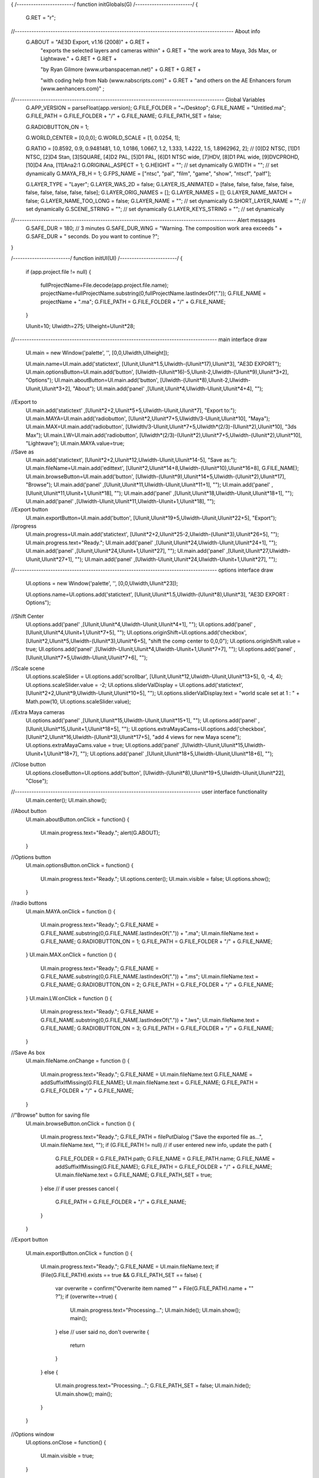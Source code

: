 {  
/*------------------------*/    
function initGlobals(G)
/*------------------------*/ 
{
	G.RET = "\r"; 
//-------------------------------------------------------------------------------------------- About info    
	G.ABOUT = "AE3D Export, v1.16 (2008)" 											+ G.RET +
				"exports the selected layers and cameras within"					+ G.RET +
				"the work area to Maya, 3ds Max, or Lightwave."					+ G.RET + G.RET +
				
				"by Ryan Gilmore (www.urbanspaceman.net)"							+ G.RET + G.RET +
				
				"with coding help from Nab (www.nabscripts.com)" 					+ G.RET + 
				"and others on the AE Enhancers forum (www.aenhancers.com)"		;
//---------------------------------------------------------------------------------------- Global Variables    
	G.APP_VERSION 			= parseFloat(app.version);
	G.FILE_FOLDER				= "~/Desktop";
	G.FILE_NAME				= "Untitled.ma";
	G.FILE_PATH				= G.FILE_FOLDER + "/" + G.FILE_NAME;
	G.FILE_PATH_SET			= false;

	G.RADIOBUTTON_ON			= 1;
	
	G.WORLD_CENTER			= [0,0,0];
	G.WORLD_SCALE				= [1, 0.0254, 1];

	G.RATIO					= [0.8592, 0.9, 0.9481481, 1.0, 1.0186, 1.0667, 1.2, 1.333, 1.4222, 1.5, 1.8962962, 2];
	// [0]D2 NTSC, [1]D1 NTSC, [2]D4 Stan, [3]SQUARE, [4]D2 PAL, [5]D1 PAL, [6]D1 NTSC wide, [7]HDV, [8]D1 PAL wide, [9]DVCPROHD, [10]D4 Ana, [11]Ana2:1
	G.ORIGINAL_ASPECT		= 1;
	G.HEIGHT					= ""; // set dynamically
	G.WIDTH					= ""; // set dynamically
	G.MAYA_FB_H				= 1; 
	G.FPS_NAME				= ["ntsc", "pal", "film", "game", "show", "ntscf", "palf"];
	
	G.LAYER_TYPE				= "Layer";
	G.LAYER_WAS_2D			= false;
	G.LAYER_IS_ANIMATED		= [false, false, false, false, false, false, false, false, false, false];
	G.LAYER_ORIG_NAMES		= [];
	G.LAYER_NAMES				= [];
	G.LAYER_NAME_MATCH		= false;
	G.LAYER_NAME_TOO_LONG 	= false;
	G.LAYER_NAME				= ""; // set dynamically
	G.SHORT_LAYER_NAME 	 	= ""; // set dynamically
	G.SCENE_STRING			= ""; // set dynamically
	G.LAYER_KEYS_STRING 	= ""; // set dynamically
//--------------------------------------------------------------------------------------------- Alert messages
	G.SAFE_DUR			= 180; // 3 minutes
	G.SAFE_DUR_WNG 		= "Warning. The composition work area exceeds " + G.SAFE_DUR + " seconds. Do you want to continue ?";      
}

/*------------------------*/    
function initUI(UI)
/*------------------------*/
{
	if (app.project.file != null)
	{
		fullProjectName=File.decode(app.project.file.name);
		projectName=fullProjectName.substring(0,fullProjectName.lastIndexOf("."));
		G.FILE_NAME = projectName + ".ma";
		G.FILE_PATH = G.FILE_FOLDER + "/" + G.FILE_NAME;
	}
	
	UIunit=10;
	UIwidth=275;
	UIheight=UIunit*28;
	
//------------------------------------------------------------------------------------- main interface draw

	UI.main = new Window('palette', '', [0,0,UIwidth,UIheight]);
	
	UI.main.name=UI.main.add('statictext', [UIunit,UIunit*1.5,UIwidth-(UIunit*17),UIunit*3], "AE3D EXPORT");
	UI.main.optionsButton=UI.main.add('button', [UIwidth-(UIunit*16)-5,UIunit-2,UIwidth-(UIunit*9),UIunit*3+2], "Options");
	UI.main.aboutButton=UI.main.add('button', [UIwidth-(UIunit*8),UIunit-2,UIwidth-UIunit,UIunit*3+2], "About");
	UI.main.add('panel' ,[UIunit,UIunit*4,UIwidth-UIunit,UIunit*4+4], "");
	
//Export to
	UI.main.add('statictext' ,[UIunit*2+2,UIunit*5+5,UIwidth-UIunit,UIunit*7], "Export to:");
	UI.main.MAYA=UI.main.add('radiobutton', [UIunit*2,UIunit*7+5,UIwidth/3-UIunit,UIunit*10], "Maya");
	UI.main.MAX=UI.main.add('radiobutton', [UIwidth/3-UIunit,UIunit*7+5,UIwidth*(2/3)-(UIunit*2),UIunit*10], "3ds Max");
	UI.main.LW=UI.main.add('radiobutton', [UIwidth*(2/3)-(UIunit*2),UIunit*7+5,UIwidth-(UIunit*2),UIunit*10], "Lightwave");
	UI.main.MAYA.value=true;
	
//Save as
	UI.main.add('statictext', [UIunit*2+2,UIunit*12,UIwidth-UIunit,UIunit*14-5], "Save as:");
	UI.main.fileName=UI.main.add('edittext', [UIunit*2,UIunit*14+8,UIwidth-(UIunit*10),UIunit*16+8], G.FILE_NAME);
	UI.main.browseButton=UI.main.add('button', [UIwidth-(UIunit*9),UIunit*14+5,UIwidth-(UIunit*2),UIunit*17], "Browse");
	UI.main.add('panel' ,[UIunit,UIunit*11,UIwidth-UIunit,UIunit*11+1], "");
	UI.main.add('panel' ,[UIunit,UIunit*11,UIunit+1,UIunit*18], "");
	UI.main.add('panel' ,[UIunit,UIunit*18,UIwidth-UIunit,UIunit*18+1], "");
	UI.main.add('panel' ,[UIwidth-UIunit,UIunit*11,UIwidth-UIunit+1,UIunit*18], "");

//Export button
	UI.main.exportButton=UI.main.add('button', [UIunit,UIunit*19+5,UIwidth-UIunit,UIunit*22+5], "Export");

//progress
	UI.main.progress=UI.main.add('statictext', [UIunit*2+2,UIunit*25-2,UIwidth-(UIunit*3),UIunit*26+5], "");
	UI.main.progress.text="Ready.";
	UI.main.add('panel' ,[UIunit,UIunit*24,UIwidth-UIunit,UIunit*24+1], "");
	UI.main.add('panel' ,[UIunit,UIunit*24,UIunit+1,UIunit*27], "");
	UI.main.add('panel' ,[UIunit,UIunit*27,UIwidth-UIunit,UIunit*27+1], "");
	UI.main.add('panel' ,[UIwidth-UIunit,UIunit*24,UIwidth-UIunit+1,UIunit*27], "");
	
//------------------------------------------------------------------------------------- options interface draw

	UI.options = new Window('palette', '', [0,0,UIwidth,UIunit*23]); 
	
	UI.options.name=UI.options.add('statictext', [UIunit,UIunit*1.5,UIwidth-(UIunit*8),UIunit*3], "AE3D EXPORT : Options");
	
//Shift Center
	UI.options.add('panel' ,[UIunit,UIunit*4,UIwidth-UIunit,UIunit*4+1], "");
	UI.options.add('panel' ,[UIunit,UIunit*4,UIunit+1,UIunit*7+5], "");
	UI.options.originShift=UI.options.add('checkbox', [UIunit*2,UIunit*5,UIwidth-(UIunit*3),UIunit*6+5], "shift the comp center to 0,0,0");
	UI.options.originShift.value = true;
	UI.options.add('panel' ,[UIwidth-UIunit,UIunit*4,UIwidth-UIunit+1,UIunit*7+7], "");
	UI.options.add('panel' ,[UIunit,UIunit*7+5,UIwidth-UIunit,UIunit*7+6], "");
	
//Scale scene
	UI.options.scaleSlider = UI.options.add('scrollbar', [UIunit,UIunit*12,UIwidth-UIunit,UIunit*13+5], 0, -4, 4);
	UI.options.scaleSlider.value = -2;
	UI.options.sliderValDisplay = UI.options.add('statictext', [UIunit*2+2,UIunit*9,UIwidth-UIunit,UIunit*10+5], "");
	UI.options.sliderValDisplay.text = "world scale set at 1 : " + Math.pow(10, UI.options.scaleSlider.value);

//Extra Maya cameras
	UI.options.add('panel' ,[UIunit,UIunit*15,UIwidth-UIunit,UIunit*15+1], "");
	UI.options.add('panel' ,[UIunit,UIunit*15,UIunit+1,UIunit*18+5], "");
	UI.options.extraMayaCams=UI.options.add('checkbox', [UIunit*2,UIunit*16,UIwidth-(UIunit*3),UIunit*17+5], "add 4 views for new Maya scene");
	UI.options.extraMayaCams.value = true;
	UI.options.add('panel' ,[UIwidth-UIunit,UIunit*15,UIwidth-UIunit+1,UIunit*18+7], "");
	UI.options.add('panel' ,[UIunit,UIunit*18+5,UIwidth-UIunit,UIunit*18+6], "");

//Close button
	UI.options.closeButton=UI.options.add('button', [UIwidth-(UIunit*8),UIunit*19+5,UIwidth-UIunit,UIunit*22], "Close");


//------------------------------------------------------------------------------ user interface functionality
	UI.main.center();
	UI.main.show();

//About button
	UI.main.aboutButton.onClick = function()
	{
		UI.main.progress.text="Ready.";
		alert(G.ABOUT);
	}
	
//Options button
	UI.main.optionsButton.onClick = function()
	{
		UI.main.progress.text="Ready.";
		UI.options.center();
		UI.main.visible = false;
		UI.options.show();
		
	}

//radio buttons
	UI.main.MAYA.onClick = function ()
	{
		UI.main.progress.text="Ready.";
		G.FILE_NAME = G.FILE_NAME.substring(0,G.FILE_NAME.lastIndexOf(".")) + ".ma";
		UI.main.fileName.text = G.FILE_NAME;
		G.RADIOBUTTON_ON = 1;
		G.FILE_PATH = G.FILE_FOLDER + "/" + G.FILE_NAME;
	}
	UI.main.MAX.onClick = function ()
	{
		UI.main.progress.text="Ready.";
		G.FILE_NAME = G.FILE_NAME.substring(0,G.FILE_NAME.lastIndexOf(".")) + ".ms";
		UI.main.fileName.text = G.FILE_NAME;
		G.RADIOBUTTON_ON = 2;
		G.FILE_PATH = G.FILE_FOLDER + "/" + G.FILE_NAME;
	}
	UI.main.LW.onClick = function ()
	{
		UI.main.progress.text="Ready.";
		G.FILE_NAME = G.FILE_NAME.substring(0,G.FILE_NAME.lastIndexOf(".")) + ".lws";
		UI.main.fileName.text = G.FILE_NAME;
		G.RADIOBUTTON_ON = 3;
		G.FILE_PATH = G.FILE_FOLDER + "/" + G.FILE_NAME;
	}
	
//Save As box
	UI.main.fileName.onChange = function ()
	{
		UI.main.progress.text="Ready.";
		G.FILE_NAME = UI.main.fileName.text
		G.FILE_NAME = addSuffixIfMissing(G.FILE_NAME);
		UI.main.fileName.text = G.FILE_NAME;
		G.FILE_PATH = G.FILE_FOLDER + "/" + G.FILE_NAME;
	}	
	
//"Browse" button for saving file
	UI.main.browseButton.onClick = function ()
	{
		UI.main.progress.text="Ready.";
		G.FILE_PATH = filePutDialog ("Save the exported file as...", UI.main.fileName.text, "");
		if (G.FILE_PATH != null) // if user entered new info, update the path
		{
			G.FILE_FOLDER = G.FILE_PATH.path;
			G.FILE_NAME = G.FILE_PATH.name;
			G.FILE_NAME = addSuffixIfMissing(G.FILE_NAME);
			G.FILE_PATH = G.FILE_FOLDER + "/" + G.FILE_NAME;
			UI.main.fileName.text = G.FILE_NAME;
			G.FILE_PATH_SET = true;
		}
		else // if user presses cancel
		{
			G.FILE_PATH = G.FILE_FOLDER + "/" + G.FILE_NAME;
		}
	}
	
//Export button
	
	UI.main.exportButton.onClick = function ()
	{
		UI.main.progress.text="Ready.";
		G.FILE_NAME = UI.main.fileName.text;
		if (File(G.FILE_PATH).exists == true && G.FILE_PATH_SET == false)
		{
			var overwrite = confirm("Overwrite item named \"" + File(G.FILE_PATH).name + "\" ?");
			if (overwrite==true) 
			{	
				UI.main.progress.text="Processing...";
				UI.main.hide();
				UI.main.show();
				main();
			}
			else // user said no, don't overwrite
			{
				return
			}
		}
		else
		{	
			UI.main.progress.text="Processing...";
			G.FILE_PATH_SET = false;
			UI.main.hide();
			UI.main.show();
			main();
		}
	}
	
//Options window
	UI.options.onClose = function()
	{
		UI.main.visible = true;
	}
//Origin shift check box
	UI.options.originShift.onClick = function ()
	{
		UI.main.progress.text="Ready.";
	}	

//Scale Slider
	UI.options.scaleSlider.onChange = function ()
	{
		UI.main.progress.text="Ready.";
		UI.options.scaleSlider.value = Math.round(UI.options.scaleSlider.value);
		UI.options.sliderValDisplay.text = "world scale set at 1 : " + Math.pow(10, UI.options.scaleSlider.value);
		
	}	
//Options Close button
	UI.options.closeButton.onClick = function ()
	{
		UI.main.progress.text="Ready.";
		UI.options.close();
		UI.main.visible = true;
	}
	
}	

/*---------------------------------------------------------------------------------------------------------    
 SUBROUTINES
---------------------------------------------------------------------------------------------------------*/

/*-------------------------------------*/
function radiansToDegrees(r) 
/*-------------------------------------*/
{
	return r * (180 / Math.PI);
}

/*---------------------------------------*/
function degreesToRadians(d) 
/*----------------------------------------*/
{
	return d * ( Math.PI / 180 );
}
    
/*-----------------------------------------------------*/
function removeForbiddenCharacters(str) 
/*-----------------------------------------------------*/
{
	FirstChar=str.charAt(0);
	if (FirstChar>"0" && FirstChar<"9") {str="L" + str};
	return str.replace(/[^a-zA-Z0-9]+/g,""); 
}

/*------------------------------------------*/
function addSuffixIfMissing (Str)
/*-------------------------------------------*/
{
	if (Str.indexOf(".") == -1)
	{
		var suffix = "";
		if (G.RADIOBUTTON_ON == 1)			{suffix=".ma"}
		else if (G.RADIOBUTTON_ON == 2)	{suffix=".ms"}
		else									{suffix=".lws"};
		Str = Str + suffix;
	}
	return (Str);
}

/*-----------------------------------------*/   
function storeOriginalLayerNames (selLayers)
/*-----------------------------------------*/
{
	for (var i=0; i<selLayers.length; i++)
	{
		var layer = selLayers[i];
		G.LAYER_ORIG_NAMES[i] = layer.name;
	}
}
/*----------------------------------------*/   
function checkForBadLayerNames (selLayers)
/*----------------------------------------*/
{
	// shorten long names
	for (var i=0; i<selLayers.length; i++)
	{
		var layer = selLayers[i];
		if (layer.name.length > 15)
		{
			layer.name = layer.name.substring(0,15);
			G.LAYER_NAME_TOO_LONG = true;
		}
	}
	// get rid of duplicate names
	var NumMatches = 0;
	for (var i=0; i<selLayers.length; i++) 
	{
		var layer = selLayers[i];
		G.LAYER_NAMES[i] = layer.name;
	}
	for (var i=0; i<selLayers.length; i++) 
	{
		var heroLayer = G.LAYER_NAMES[i];
		for (j=0;j<selLayers.length;j++)
		{
			if (heroLayer == G.LAYER_NAMES[j]) {NumMatches += 1}
		}
	}
	if (NumMatches > selLayers.length)
	{
		G.LAYER_NAME_MATCH = true;
		for (var i=0; i<selLayers.length; i++) 
		{
			selLayers[i].name = selLayers[i].name + "CC" + (i+1);
		}
	}
}

/*-----------------------------------*/   
function restoreLayerNames (selLayers)
/*-----------------------------------*/
{
	if (G.LAYER_NAME_MATCH == true || G.LAYER_NAME_TOO_LONG == true)
	{
		for (var i=0; i<selLayers.length; i++) 
		{
			selLayers[i].name = G.LAYER_ORIG_NAMES[i] ;
		}
	}
}

/*-----------------------------*/    
function getTotalFrames(comp)
/*-----------------------------*/    
{
	return (comp.workAreaDuration / comp.frameDuration);   
}

/*----------------------------------------*/    
function getFrameAspect()
/*----------------------------------------*/    
{
	return (Math.round(G.WIDTH * G.ORIGINAL_ASPECT)) / G.HEIGHT;
}

/*-------------------------------*/    
function getPreciseCompPAR(comp)
/*-------------------------------*/    
{
	var compPAR;
	switch (comp.pixelAspect) 
	{
		case 0.86:
			compPAR = G.RATIO[0];
			break;
		case 0.9:
			compPAR = G.RATIO[1];
			break;            
		case 0.95:
			compPAR = G.RATIO[2];
			break;
		case 1.0:
			compPAR = G.RATIO[3];
			break;
		case 1.02:
			compPAR = G.RATIO[4];
			break;
		case 1.07:
			compPAR = G.RATIO[5];
			break;
		case 1.2:
			compPAR = G.RATIO[6];
			break;
		case 1.33:
			compPAR = G.RATIO[7];
			break;
		case 1.42:
			compPAR = G.RATIO[8];
			break;
		case 1.5:
			compPAR = G.RATIO[9];
			break;
		case 1.9:
			compPAR = G.RATIO[10];
			break;
		case 2:
			compPAR = G.RATIO[11];
			break;
		default:
			compPAR = comp.pixelAspect;
		break;
	}
	return compPAR
}

/*----------------------------*/    
function getFPSName(comp)
/*----------------------------*/    
{
	var fpsName;
	switch (comp.frameRate)
	{
		case 30:
			fpsName = G.FPS_NAME[0];
			break;
		case 25:
			fpsName = G.FPS_NAME[1];
			break;
		case 24:
			fpsName = G.FPS_NAME[2];
			break;
		case 15:
			fpsName = G.FPS_NAME[3];
			break;
		case 48:
			fpsName = G.FPS_NAME[4];
			break;
		case 60:
			fpsName = G.FPS_NAME[5];
			break;
		case 50:
			fpsName = G.FPS_NAME[6];
			break;
		default:
			fpsName = G.FPS_NAME[0];
			break;
	}
	return fpsName;
}

/*-------------------------------------------------*/
function getFLenOrFOVorZFacFromZoom(comp, zoomVal)
/*-------------------------------------------------*/
{
	var compPAR = getPreciseCompPAR(comp);
	var frameAspect = getFrameAspect(); 
	var hFOV = Math.atan((0.5 * comp.width * compPAR) / zoomVal);
        
	if (G.RADIOBUTTON_ON == 1) // focal length (Maya)
	{
		var mayaFB = frameAspect * G.MAYA_FB_H; 
		return 25.4 * ((0.5 * mayaFB) / Math.tan(hFOV));
	}
	else if (G.RADIOBUTTON_ON == 2)  // fov (MAX)
	{
		return 2 * radiansToDegrees(hFOV);    
	}
	else if (G.RADIOBUTTON_ON == 3) // zoom factor (Lightwave)
	{
		return frameAspect / Math.tan(hFOV);
	}
}

/*-------------------------------------------------*/
function nonSquareToSquare (comp)
/*-------------------------------------------------*/
{
	if (G.ORIGINAL_ASPECT != 1)
	{
		var WorldCenterNull = comp.layers.addNull(comp.duration);
		WorldCenterNull.name = "WorldCenter";
		WorldCenterNull.startTime = 0;
		for (i=2;i<=comp.numLayers;i++)
		{
			if (comp.layer(i).parent == null)
			{
				comp.layer(i).parent = WorldCenterNull;
			}
		}
		var squareWidth = Math.round( G.WIDTH * G.ORIGINAL_ASPECT );
		comp.width = squareWidth;
		comp.pixelAspect = 1;
		WorldCenterNull.position.setValue([squareWidth/2, comp.height/2]);
	}
}

/*-------------------------------------------------*/
function squareToNonSquare (comp)
/*-------------------------------------------------*/
{
	if (G.ORIGINAL_ASPECT != 1)
	{
		comp.layer("WorldCenter").position.setValue([G.WIDTH/2, comp.height/2]);
		comp.pixelAspect = G.ORIGINAL_ASPECT;
		comp.width = G.WIDTH;
		comp.layer("WorldCenter").remove();
	}
}

/*-------------------------------------------------*/
function checkLayerType(layer)
/*-------------------------------------------------*/
{
	if (layer.zoom != null)
	{
		G.LAYER_TYPE="Camera";
	}
	else if (layer.property("Intensity") != null)
	{
		G.LAYER_TYPE="Light";
	}
	else
	{
		G.LAYER_TYPE="Layer";
		if (layer.threeDLayer == false) 
		{
			layer.threeDLayer = true;
			G.LAYER_WAS_2D = true;
		}
	}
}

/*------------------------*/
function DataContainer()
/*------------------------*/
{
	var data = new Object();

	data.xpos   = ""; // Maya and Lightwave, one parameter at a time
	data.ypos   = ""; 
	data.zpos   = ""; 
	data.xscal  = "";
	data.yscal  = ""; 
	data.zscal  = "";
	data.xrot   = ""; 
	data.yrot   = ""; 
	data.zrot   = "";
	
	data.flen   = ""; 
 
	data.keys   = ""; // Max, all paramerters one frame at a time

	return data;
}

/*--------------------------------------------------------------------------------------------*/
function collectValueAtCurrentTime_ZYX_Camera (comp, layerCopy, layerCopyParent, t)
/*--------------------------------------------------------------------------------------------*/
{
	var temp_xpos  = layerCopyParent.position.valueAtTime(t, false)[0];
	var temp_ypos  = layerCopyParent.position.valueAtTime(t, false)[1];
	var temp_zpos  = layerCopyParent.position.valueAtTime(t, false)[2];
	var temp_xscal = 100;
	var temp_yscal = 100;
	var temp_zscal = 100;
	var temp_xrot  = layerCopy.rotationX.valueAtTime(t, false);
	var temp_yrot  = layerCopy.orientation.valueAtTime(t, false)[1];
	var temp_zrot  = layerCopyParent.rotationZ.valueAtTime(t, false);
	var temp_flen  = getFLenOrFOVorZFacFromZoom(comp, layerCopy.zoom.valueAtTime(t, false) / (layerCopyParent.scale.valueAtTime(t, false)[0]/100) );
	return [temp_xpos, temp_ypos, temp_zpos, temp_xscal, temp_yscal, temp_zscal, temp_xrot, temp_yrot, temp_zrot, temp_flen];
}

/*--------------------------------------------------------------------------------------------*/
function collectValueAtCurrentTime_ZYX_Layer (comp, layerCopy, layerCopyParent, t)
/*--------------------------------------------------------------------------------------------*/
{
	var temp_xpos  = layerCopyParent.position.valueAtTime(t, false)[0];
	var temp_ypos  = layerCopyParent.position.valueAtTime(t, false)[1];
	var temp_zpos  = layerCopyParent.position.valueAtTime(t, false)[2];
	var temp_xscal = layerCopy.scale.valueAtTime(t, false)[0];
	var temp_yscal = layerCopy.scale.valueAtTime(t, false)[1];
	var temp_zscal = layerCopy.scale.valueAtTime(t, false)[2];
	var temp_xrot  = layerCopy.rotationX.valueAtTime(t, false);
	var temp_yrot  = layerCopy.orientation.valueAtTime(t, false)[1];
	var temp_zrot  = layerCopyParent.rotationZ.valueAtTime(t, false);
	var temp_flen  = "";
	return [temp_xpos, temp_ypos, temp_zpos, temp_xscal, temp_yscal, temp_zscal, temp_xrot, temp_yrot, temp_zrot, temp_flen];
}

/*--------------------------------------------------------------------------------------------*/
function collectValueAtCurrentTime_YXZ_Camera (comp, layerCopy, layerCopyParent, t)
/*--------------------------------------------------------------------------------------------*/
{
	var temp_xpos  = layerCopyParent.position.valueAtTime(t, false)[0];
	var temp_ypos  = layerCopyParent.position.valueAtTime(t, false)[1];
	var temp_zpos  = layerCopyParent.position.valueAtTime(t, false)[2];
	var temp_xscal = 100;
	var temp_yscal = 100;
	var temp_zscal = 100;
	var temp_xrot  = layerCopy.rotationX.valueAtTime(t, false);
	var temp_yrot  = layerCopy.orientation.valueAtTime(t, false)[1];
	var temp_zrot  = layerCopy.rotationZ.valueAtTime(t, false);
	var temp_flen  = getFLenOrFOVorZFacFromZoom(comp, layerCopy.zoom.valueAtTime(t, false) / (layerCopyParent.scale.valueAtTime(t, false)[0]/100) );
	return [temp_xpos, temp_ypos, temp_zpos, temp_xscal, temp_yscal, temp_zscal, temp_xrot, temp_yrot, temp_zrot, temp_flen];
}

/*--------------------------------------------------------------------------------------------*/
function collectValueAtCurrentTime_YXZ_Layer (comp, layerCopy, layerCopyParent, t)
/*--------------------------------------------------------------------------------------------*/
{
	var temp_xpos  = layerCopyParent.position.valueAtTime(t, false)[0];
	var temp_ypos  = layerCopyParent.position.valueAtTime(t, false)[1];
	var temp_zpos  = layerCopyParent.position.valueAtTime(t, false)[2];
	var temp_xscal = layerCopy.scale.valueAtTime(t, false)[0];
	var temp_yscal = layerCopy.scale.valueAtTime(t, false)[1];
	var temp_zscal = layerCopy.scale.valueAtTime(t, false)[2];
	var temp_xrot  = layerCopy.rotationX.valueAtTime(t, false);
	var temp_yrot  = layerCopy.orientation.valueAtTime(t, false)[1];
	var temp_zrot  = layerCopy.rotationZ.valueAtTime(t, false);
	var temp_flen  = "";
	return [temp_xpos, temp_ypos, temp_zpos, temp_xscal, temp_yscal, temp_zscal, temp_xrot, temp_yrot, temp_zrot, temp_flen];
}

/*--------------------------------------------------------------------------------------------*/
function storeValueAtCurrentTime_Maya (data, frameCounter, layerState, worldScale)
/*--------------------------------------------------------------------------------------------*/
{
	if (G.LAYER_IS_ANIMATED[0] == true || frameCounter == 1) {data.xpos  += frameCounter + " " + (layerState[0] - G.WORLD_CENTER[0]) * worldScale + " ";};
	if (G.LAYER_IS_ANIMATED[1] == true || frameCounter == 1) {data.ypos  += frameCounter + " " + (-(layerState[1] - G.WORLD_CENTER[1])) * worldScale + " ";};
	if (G.LAYER_IS_ANIMATED[2] == true || frameCounter == 1) {data.zpos  += frameCounter + " " + (-layerState[2]) * worldScale + " ";};
	if (G.LAYER_IS_ANIMATED[3] == true || frameCounter == 1) {data.xscal += frameCounter + " " + layerState[3]*0.572957782866373 + " ";};
	if (G.LAYER_IS_ANIMATED[4] == true || frameCounter == 1) {data.yscal += frameCounter + " " + layerState[4]*0.572957782866373 + " ";};
	if (G.LAYER_IS_ANIMATED[5] == true || frameCounter == 1) {data.zscal += frameCounter + " " + layerState[5]*0.572957782866373 + " ";};		
	if (G.LAYER_IS_ANIMATED[6] == true || frameCounter == 1) {data.xrot  += frameCounter + " " + layerState[6] + " ";};
	if (G.LAYER_IS_ANIMATED[7] == true || frameCounter == 1) {data.yrot  += frameCounter + " " + (-layerState[7]) + " ";};
	if (G.LAYER_IS_ANIMATED[8] == true || frameCounter == 1) {data.zrot  += frameCounter + " " + (-layerState[8]) + " "; };
	if (G.LAYER_IS_ANIMATED[9] == true || frameCounter == 1) {data.flen  += frameCounter + " " + layerState[9] + " ";};
}

/*--------------------------------------------------------------------------------------------*/
function storeValueAtCurrentTime_Max (data, frameCounter, layerState, worldScale)
/*--------------------------------------------------------------------------------------------*/
{
	var xpos  = (layerState[0] - G.WORLD_CENTER[0]) * worldScale;
	var ypos	= (-(layerState[1] - G.WORLD_CENTER[1])) * worldScale;
	var zpos	= -layerState[2] * worldScale;
	var xscal	= layerState[3] / 100;
	var yscal	= layerState[4] / 100;
	var zscal	= layerState[5] / 100;
	var xrot 	= layerState[6];
	var yrot 	= -layerState[7];
	var zrot  = -layerState[8];
	var fov   = layerState[9];
	
	var positionLine 	= "";
	var scaleLine 		= "";
	var rotationXLine 	= "";
	var rotationYLine 	= "";
	var rotationZLine 	= "";
	var fovLine		 	= "";
	
	 if (G.LAYER_IS_ANIMATED[0] == true || frameCounter == 1) {positionLine 		= "at time " + (frameCounter-1) + " " + G.SHORT_LAYER_NAME + ".pos = [" + xpos + "," + ypos + "," + zpos+ "]" + G.RET};
	 if (G.LAYER_IS_ANIMATED[3] == true || frameCounter == 1) {scaleLine 			= "at time " + (frameCounter-1) + " " + G.SHORT_LAYER_NAME + ".scale = [" + xscal + "," + yscal + "," + zscal + "]" + G.RET + G.RET;};
	 if (G.LAYER_IS_ANIMATED[6] == true || frameCounter == 1) {rotationXLine 		= "at time " + (frameCounter-1) + " " + G.SHORT_LAYER_NAME + ".rotation.x_rotation = " + xrot + G.RET};
	 if (G.LAYER_IS_ANIMATED[7] == true || frameCounter == 1) {rotationYLine 		= "at time " + (frameCounter-1) + " " + G.SHORT_LAYER_NAME + ".rotation.y_rotation = " + yrot	+ G.RET};
	 if (G.LAYER_IS_ANIMATED[8] == true || frameCounter == 1) {rotationZLine 		= "at time " + (frameCounter-1) + " " + G.SHORT_LAYER_NAME + ".rotation.z_rotation = " + zrot + G.RET};
	 if (G.LAYER_IS_ANIMATED[9] == true || frameCounter == 1) {fovLine		 		= "at time " + (frameCounter-1) + " " + G.SHORT_LAYER_NAME + ".fov = " + fov + G.RET + G.RET;};
	
		if (G.LAYER_TYPE == "Camera")
	{  
		data.keys += positionLine  	+
							rotationXLine 	+
							rotationZLine 	+
							rotationYLine 	+
							fovLine 			;
	}
	else // if Light or Layer
	{  
		data.keys += positionLine 	+
							rotationXLine 	+
							rotationZLine 	+
							rotationYLine 	+
							scaleLine 		;
	}
}

/*-----------------------------------------------------------------------------------------------*/
function storeValueAtCurrentTime_Lightwave (comp, data, frameCounter, layerState, worldScale, t)
/*-----------------------------------------------------------------------------------------------*/
{
	var curTime = t - comp.workAreaStart;
	if (G.LAYER_IS_ANIMATED[0] == true || frameCounter == 1) {data.xpos	 += "  Key " + (layerState[0] - G.WORLD_CENTER[0]) * worldScale 			+ " " + curTime + " 3 0 0 0 0 0 0" + G.RET;};
	if (G.LAYER_IS_ANIMATED[1] == true || frameCounter == 1) {data.ypos	 += "  Key " + (-((layerState[1] - G.WORLD_CENTER[1]) * worldScale))	 	+ " " + curTime + " 3 0 0 0 0 0 0" + G.RET;};
	if (G.LAYER_IS_ANIMATED[2] == true || frameCounter == 1) {data.zpos	 += "  Key " + layerState[2]  * worldScale										+ " " + curTime + " 3 0 0 0 0 0 0" + G.RET;};
	if (G.LAYER_IS_ANIMATED[3] == true || frameCounter == 1) {data.xscal   += "  Key " + layerState[3]  / 100 												+ " " + curTime + " 3 0 0 0 0 0 0" + G.RET;};
	if (G.LAYER_IS_ANIMATED[4] == true || frameCounter == 1) {data.yscal   += "  Key " + layerState[4] 	/ 100												+ " " + curTime + " 3 0 0 0 0 0 0" + G.RET;};
	if (G.LAYER_IS_ANIMATED[5] == true || frameCounter == 1) {data.zscal   += "  Key " + layerState[5]	/ 100												+ " " + curTime + " 3 0 0 0 0 0 0" + G.RET;};
	if (G.LAYER_IS_ANIMATED[6] == true || frameCounter == 1) {data.xrot	 += "  Key " + (-(degreesToRadians(layerState[6])))							+ " " + curTime + " 3 0 0 0 0 0 0" + G.RET;};
	if (G.LAYER_IS_ANIMATED[7] == true || frameCounter == 1) {data.yrot	 += "  Key " + degreesToRadians(layerState[7])									+ " " + curTime + " 3 0 0 0 0 0 0" + G.RET;};
	if (G.LAYER_IS_ANIMATED[8] == true || frameCounter == 1) {data.zrot	 += "  Key " + (-(degreesToRadians(layerState[8])))							+ " " + curTime + " 3 0 0 0 0 0 0" + G.RET;};
	if (G.LAYER_IS_ANIMATED[9] == true || frameCounter == 1) {data.flen	 += "  Key " + layerState[9]														+ " " + curTime + " 0 0 0 0 0 0 0" + G.RET;};
}

/*--------------------------------------------------------------------------------------------*/
function checkChannelsForAnimation(layer)
/*--------------------------------------------------------------------------------------------*/
{
	if (G.LAYER_TYPE == "Camera")
	{
		if (layer.position.isTimeVarying == true) {G.LAYER_IS_ANIMATED[0] = true;G.LAYER_IS_ANIMATED[1] = true;G.LAYER_IS_ANIMATED[2] = true;};
		if (layer.orientation.isTimeVarying == true) {G.LAYER_IS_ANIMATED[6] = true;G.LAYER_IS_ANIMATED[7] = true;G.LAYER_IS_ANIMATED[8] = true;};
		if (layer.rotationX.isTimeVarying == true) {G.LAYER_IS_ANIMATED[6] = true;G.LAYER_IS_ANIMATED[7] = true;G.LAYER_IS_ANIMATED[8] = true;};
		if (layer.rotationY.isTimeVarying == true) {G.LAYER_IS_ANIMATED[6] = true;G.LAYER_IS_ANIMATED[7] = true;G.LAYER_IS_ANIMATED[8] = true;};
		if (layer.rotation.isTimeVarying == true) {G.LAYER_IS_ANIMATED[6] = true;G.LAYER_IS_ANIMATED[7] = true;G.LAYER_IS_ANIMATED[8] = true;};
		if (layer.zoom.isTimeVarying == true) {G.LAYER_IS_ANIMATED[9] = true;};
		if (layer.pointOfInterest != null) 
		{
			G.LAYER_IS_ANIMATED[6] = true; G.LAYER_IS_ANIMATED[7] = true; G.LAYER_IS_ANIMATED[8] = true;
		}
	}
	else if (G.LAYER_TYPE == "Light")
	{
		if (layer.position != null)
		{
			if (layer.position.isTimeVarying == true) {G.LAYER_IS_ANIMATED[0] = true;G.LAYER_IS_ANIMATED[1] = true;G.LAYER_IS_ANIMATED[2] = true;};
		}
		if (layer.orientation != null)
		{
			if (layer.orientation.isTimeVarying == true) {G.LAYER_IS_ANIMATED[6] = true;G.LAYER_IS_ANIMATED[7] = true;G.LAYER_IS_ANIMATED[8] = true;};
			if (layer.rotationX.isTimeVarying == true) {G.LAYER_IS_ANIMATED[6] = true;G.LAYER_IS_ANIMATED[7] = true;G.LAYER_IS_ANIMATED[8] = true;};
			if (layer.rotationY.isTimeVarying == true) {G.LAYER_IS_ANIMATED[6] = true;G.LAYER_IS_ANIMATED[7] = true;G.LAYER_IS_ANIMATED[8] = true;};
			if (layer.rotation.isTimeVarying == true) {G.LAYER_IS_ANIMATED[6] = true;G.LAYER_IS_ANIMATED[7] = true;G.LAYER_IS_ANIMATED[8] = true;};
		}
		if (layer.pointOfInterest != null) 
		{
			G.LAYER_IS_ANIMATED[6] = true; G.LAYER_IS_ANIMATED[7] = true; G.LAYER_IS_ANIMATED[8] = true;
		}
	}
	else if (G.LAYER_TYPE == "Layer")
	{
		if (layer.position.isTimeVarying == true) {G.LAYER_IS_ANIMATED[0] = true;G.LAYER_IS_ANIMATED[1] = true;G.LAYER_IS_ANIMATED[2] = true;};
		if (layer.scale.isTimeVarying == true) {G.LAYER_IS_ANIMATED[3] = true;G.LAYER_IS_ANIMATED[4] = true;G.LAYER_IS_ANIMATED[5] = true;};
		if (layer.orientation.isTimeVarying == true) {G.LAYER_IS_ANIMATED[6] = true;G.LAYER_IS_ANIMATED[7] = true;G.LAYER_IS_ANIMATED[8] = true;};
		if (layer.rotationX.isTimeVarying == true) {G.LAYER_IS_ANIMATED[6] = true;G.LAYER_IS_ANIMATED[7] = true;G.LAYER_IS_ANIMATED[8] = true;};
		if (layer.rotationY.isTimeVarying == true) {G.LAYER_IS_ANIMATED[6] = true;G.LAYER_IS_ANIMATED[7] = true;G.LAYER_IS_ANIMATED[8] = true;};
		if (layer.rotation.isTimeVarying == true) {G.LAYER_IS_ANIMATED[6] = true;G.LAYER_IS_ANIMATED[7] = true;G.LAYER_IS_ANIMATED[8] = true;};
	}
}

/*--------------------------------------------------------------------------------------------*/
function AssumeLayerIsAnimated(layer)
/*--------------------------------------------------------------------------------------------*/
{
	if (layer.parent.name == "WorldCenter") // doesn't count if the parent is this, so consider it unparented
	{
		checkChannelsForAnimation(layer);
	}
	else // since its parented, assume all layers are animated
	{
		for (var j=0;j<=9;j++)
		{
			G.LAYER_IS_ANIMATED[j] = true;
		}
	}
}

/*--------------------------------------------------------------------------------------------*/
function checkForAnimation(layer)
/*--------------------------------------------------------------------------------------------*/
{
	if (layer.parent != null) // if it has a parent
	{
		AssumeLayerIsAnimated(layer);
	}
	else
	{
		checkChannelsForAnimation(layer);
	}
}

/*--------------------------------------------------------------------------------------------*/
function resetComposition (comp, layer)
/*--------------------------------------------------------------------------------------------*/
{
	for (var m=0;m<=9;m++)
	{
		G.LAYER_IS_ANIMATED[m] = false;
	}
	if (G.LAYER_WAS_2D == true)
	{
		layer.threeDLayer = false;
		G.LAYER_WAS_2D = false;
	}
	comp.layer(G.SHORT_LAYER_NAME + "_copy").remove(); 			// remove the cooked layer
	comp.layer(G.SHORT_LAYER_NAME + "_copy_parent").remove(); 	// remove the cooked layer"s parent
}

/*--------------------------------------------------------------------------------------------*/
function totalFramesByChannel(totalFrames)
/*--------------------------------------------------------------------------------------------*/
{
	var totalFramesArray = [];
	for (var n=0;n<=9;n++)
	{
		if (G.LAYER_IS_ANIMATED[n] == false) {totalFramesArray[n] = 1}else{totalFramesArray[n] = totalFrames};
	}
	return totalFramesArray;
}

/*--------------------------------------------------------------------------------------------*/
function getData(comp, data) // grabs the data of each frame and stores it in a set of strings
/*--------------------------------------------------------------------------------------------*/
{
	var worldScale 				= G.WORLD_SCALE[G.RADIOBUTTON_ON-1] * ( Math.pow(10, UI.options.scaleSlider.value) );
	var layerCopyParent 		= comp.layer(G.SHORT_LAYER_NAME + "_copy_parent");
	var layerCopy 				= comp.layer(G.SHORT_LAYER_NAME + "_copy");
	var totalFrames 				= getTotalFrames(comp);
 	var frameCounter 			= 1;

// origin shift

 	if (UI.options.originShift.value == true)
 	{
 		G.WORLD_CENTER = [comp.width/2,comp.height/2,0];
	}
	else
	{
		G.WORLD_CENTER = [0,0,0];
	}
	
// warning   

	if (comp.workAreaDuration > G.SAFE_DUR)
	{
		if (!confirm(G.SAFE_DUR_WNG, true, "AE3D EXPORT"))
       {
			return false;
		}
	}

// process layer

	if (G.RADIOBUTTON_ON == 1) // Maya
	{
		if (G.LAYER_TYPE == "Camera")
		{
			for (var t = comp.workAreaStart; t < comp.workAreaStart + comp.workAreaDuration; t += comp.frameDuration)
			{
				clearOutput();
				UI.main.progress.text="Processing \"" + G.LAYER_NAME + "\" : " + Math.round(((frameCounter/totalFrames)*100)-1) + " %";
				var layerState = collectValueAtCurrentTime_ZYX_Camera (comp, layerCopy, layerCopyParent, t);
				storeValueAtCurrentTime_Maya (data, frameCounter, layerState, worldScale);
				frameCounter++;
			}
		}
		else // layer or light
		{
			for (var t = comp.workAreaStart; t < comp.workAreaStart + comp.workAreaDuration; t += comp.frameDuration)
			{
				clearOutput();
				UI.main.progress.text="Processing \"" + G.LAYER_NAME + "\" : " + Math.round(((frameCounter/totalFrames)*100)-1) + " %";
				var layerState = collectValueAtCurrentTime_ZYX_Layer (comp, layerCopy, layerCopyParent, t);
				storeValueAtCurrentTime_Maya (data, frameCounter, layerState, worldScale);
				frameCounter++;
			}
		}
	}
	else if (G.RADIOBUTTON_ON == 2) // Max
	{
		if (G.LAYER_TYPE == "Camera")
		{
			for (var t = comp.workAreaStart; t < comp.workAreaStart + comp.workAreaDuration; t += comp.frameDuration)
			{
				clearOutput();
				UI.main.progress.text="Processing \"" + G.LAYER_NAME + "\" : " + Math.round(((frameCounter/totalFrames)*100)-1) + " %";
				var layerState = collectValueAtCurrentTime_ZYX_Camera (comp, layerCopy, layerCopyParent, t);
				storeValueAtCurrentTime_Max (data, frameCounter, layerState, worldScale);
				frameCounter++;
			}
		}
		else // layer or light
		{
			for (var t = comp.workAreaStart; t < comp.workAreaStart + comp.workAreaDuration; t += comp.frameDuration)
			{
				clearOutput();
				UI.main.progress.text="Processing \"" + G.LAYER_NAME + "\" : " + Math.round(((frameCounter/totalFrames)*100)-1) + " %";
				var layerState = collectValueAtCurrentTime_ZYX_Layer (comp, layerCopy, layerCopyParent, t)
				storeValueAtCurrentTime_Max (data, frameCounter, layerState, worldScale);
				frameCounter++;
			}
		}
	}
	else if (G.RADIOBUTTON_ON == 3) // Lightwave
	{
		if (G.LAYER_TYPE == "Camera")
		{
			for (var t = comp.workAreaStart; t < comp.workAreaStart + comp.workAreaDuration; t += comp.frameDuration)
			{
				clearOutput();
				UI.main.progress.text="Processing \"" + G.LAYER_NAME + "\" : " + Math.round(((frameCounter/totalFrames)*100)-1) + " %";
				var layerState = collectValueAtCurrentTime_YXZ_Camera (comp, layerCopy, layerCopyParent, t);
				storeValueAtCurrentTime_Lightwave (comp, data, frameCounter, layerState, worldScale, t);
				frameCounter++;
			}
		}
		else // layer or light
		{
			for (var t = comp.workAreaStart; t < comp.workAreaStart + comp.workAreaDuration; t += comp.frameDuration)
			{
				clearOutput();
				UI.main.progress.text="Processing \"" + G.LAYER_NAME + "\" : " + Math.round(((frameCounter/totalFrames)*100)-1) + " %";
				var layerState = collectValueAtCurrentTime_YXZ_Layer (comp, layerCopy, layerCopyParent, t);
				storeValueAtCurrentTime_Lightwave (comp, data, frameCounter, layerState, worldScale, t);
				frameCounter++;
			}
		}	
	}
	clearOutput();
}

/*-----------------------------------------------------------------------------------*/    
function writeHeader(comp)
/*-----------------------------------------------------------------------------------*/ 
{
	var worldScale 		= G.WORLD_SCALE[G.RADIOBUTTON_ON-1] * ( Math.pow(10, UI.options.scaleSlider.value) );
	var totalFrames 		=   getTotalFrames(comp);
	var frameAspect 		=   getFrameAspect(); 
	var fpsName     		=   getFPSName(comp);
	var mayaFB      		=   frameAspect * G.MAYA_FB_H; 
	
	if (G.RADIOBUTTON_ON == 1) // MAYA
	{	
		G.SCENE_STRING = "//Maya ASCII 6.0 scene"																		+ G.RET +
							"//Name: " + G.FILE_NAME																		+ G.RET +
							"//Last modified: " + (new Date()).toString()												+ G.RET +
							"requires maya \"6.0\";"																		+ G.RET +
							"currentUnit -l meter -a degree -t " + fpsName + ";"										+ G.RET +
							""																									+ G.RET ;
		if (UI.options.extraMayaCams.value == true)
		{
			G.SCENE_STRING += "createNode transform -s -n \"persp\";"												+ G.RET +
							"	setAttr \".v\" yes;"																		+ G.RET +
							"	setAttr \".s\" -type \"double3\" 1 1 1 ;"												+ G.RET +
							"	setAttr \".t\" -type \"double3\" " + 5000*worldScale + " " + 3000*worldScale + " " + 5000*worldScale + " ;"+ G.RET +
							"	setAttr \".r\" -type \"double3\" -28 45 0 ;"											+ G.RET +
							"createNode camera -s -n \"perspShape\" -p \"persp\";"									+ G.RET +
							"	setAttr -k off \".v\" no;"																	+ G.RET +
							"	setAttr \".rnd\" no;"																		+ G.RET +
							"	setAttr \".fl\" 35;"																		+ G.RET +
							"	setAttr \".ncp\" 1;"																		+ G.RET +
							"	setAttr \".fcp\" " + 40000*worldScale + ";"												+ G.RET +
							"	setAttr \".coi\" 822 ;"																		+ G.RET +
							"	setAttr \".imn\" -type \"string\" \"persp\";"											+ G.RET +
							"	setAttr \".den\" -type \"string\" \"persp_depth\";"									+ G.RET +
							"	setAttr \".man\" -type \"string\" \"persp_mask\";"									+ G.RET +
							"	setAttr \".hc\" -type \"string\" \"viewSet -p %camera\";"							+ G.RET +
							""																									+ G.RET +
							"createNode transform -n \"front\";"															+ G.RET +
							"	setAttr \".t\" -type \"double3\" 0 0 "+10000*worldScale+" ;"						+ G.RET +
							"createNode camera -s -n \"frontShape\" -p \"front\";"									+ G.RET +
							"	setAttr -k off \".v\" no;"																	+ G.RET +
							"	setAttr \".rnd\" no;"																		+ G.RET +
							"	setAttr \".coi\" 100 ;"																		+ G.RET +
							"	setAttr \".imn\" -type \"string\" \"front\";"											+ G.RET +
							"	setAttr \".den\" -type \"string\" \"front_depth\";"									+ G.RET +
							"	setAttr \".man\" -type \"string\" \"front_mask\";"									+ G.RET +
							"	setAttr \".hc\" -type \"string\" \"viewSet -f %camera\";"							+ G.RET +
							"   setAttr \".o\" yes;"																		+ G.RET +
							"   setAttr \".ow\" 30;"																		+ G.RET +
							""																									+ G.RET +
							"createNode transform -n \"top\";"															+ G.RET +
							"	setAttr \".t\" -type \"double3\" 0 " + 10000*worldScale + " 0 ;"					+ G.RET +
							"	setAttr \".r\" -type \"double3\" -90 0 0 ;"												+ G.RET +
							"createNode camera -s -n \"topShape\" -p \"top\";"										+ G.RET +
							"	setAttr -k off \".v\" no;"																	+ G.RET +
							"	setAttr \".rnd\" no;"																		+ G.RET +
							"	setAttr \".coi\" 100 ;"																		+ G.RET +
							"	setAttr \".imn\" -type \"string\" \"top\";"												+ G.RET +
							"	setAttr \".den\" -type \"string\" \"top_depth\";"										+ G.RET +
							"	setAttr \".man\" -type \"string\" \"top_mask\";"										+ G.RET +
							"	setAttr \".hc\" -type \"string\" \"viewSet -t %camera\";"							+ G.RET +
							"   setAttr \".o\" yes;"																		+ G.RET +
							"   setAttr \".ow\" 30;"																		+ G.RET +
							""																									+ G.RET +
							"createNode transform -n \"side\";"															+ G.RET +
							"	setAttr \".t\" -type \"double3\" " + 10000*worldScale + " 0 0 ;"					+ G.RET +
							"	setAttr \".r\" -type \"double3\" 0 90 0 ;"												+ G.RET +
							"createNode camera -s -n \"sideShape\" -p \"side\";"										+ G.RET +
							"	setAttr -k off \".v\" no;"																	+ G.RET +
							"	setAttr \".rnd\" no;"																		+ G.RET +
							"	setAttr \".coi\" 100 ;"																		+ G.RET +
							"	setAttr \".imn\" -type \"string\" \"side\";"											+ G.RET +
							"	setAttr \".den\" -type \"string\" \"side_depth\";"									+ G.RET +
							"	setAttr \".man\" -type \"string\" \"side_mask\";"										+ G.RET +
							"	setAttr \".hc\" -type \"string\" \"viewSet -s %camera\";"							+ G.RET +
							"   setAttr \".o\" yes;"																		+ G.RET +
							"   setAttr \".ow\" 30;"																		+ G.RET +
							""																									+ G.RET ;
		}
	}
	else if (G.RADIOBUTTON_ON == 2) // MAX
	{
		G.SCENE_STRING = "global frameRate = " + Math.round(comp.frameRate*100)/100								+ G.RET +
							""																									+ G.RET +
							"renderPixelAspect = " + G.ORIGINAL_ASPECT													+ G.RET +
							"renderWidth = " + G.WIDTH																		+ G.RET +
							"renderHeight = " + G.HEIGHT																	+ G.RET +
							"ticksPerFrame = (4800/frameRate)"															+ G.RET +
							""																									+ G.RET ;
	}
	else if (G.RADIOBUTTON_ON == 3) // Lightwave
	{
		G.SCENE_STRING = "LWSC" 																							+ G.RET +
							"3"																									+ G.RET +
							""																									+ G.RET +
							"RenderRangeType 0"																				+ G.RET +
							"FirstFrame 1"																					+ G.RET +
							"LastFrame " + (totalFrames-1)																+ G.RET +
							"FrameStep 1"																						+ G.RET +
							"RenderRangeArbitrary 1-60"																	+ G.RET +
							"PreviewFirstFrame 0"																			+ G.RET +
							"PreviewLastFrame " + (totalFrames-1)														+ G.RET +
							"PreviewFrameStep 1"																			+ G.RET +
							"CurrentFrame 0"																					+ G.RET +
							"FramesPerSecond " + Math.round(comp.frameRate*100)/100									+ G.RET +
							""																									+ G.RET +
							"AmbientColor 1 1 1"																			+ G.RET +
							"AmbientIntensity 0.05"																			+ G.RET +
							""																									+ G.RET +
							"LightColor 1 1 1"																				+ G.RET +
							"LightIntensity 1"																				+ G.RET +
							"AffectCaustics 1"																				+ G.RET +
							"LightType 0"																						+ G.RET +
							"ShadowType 1"																					+ G.RET +
							"ShadowColor 0 0 0"																				+ G.RET +
							""																									+ G.RET ;
	}
}

/*-----------------------------------------------------------------------------------*/    
function writeThisLayerIntoScene(comp, data)
/*-----------------------------------------------------------------------------------*/ 
{
	var totalFrames 		= getTotalFrames(comp);
	var totalFramesBC	= totalFramesByChannel(totalFrames);
	var frameAspect 		= getFrameAspect(); 
	var fpsName     		= getFPSName(comp);
	var mayaFB      		= frameAspect * G.MAYA_FB_H;
	
	if (G.RADIOBUTTON_ON == 1) // MAYA
	{	
		if (G.LAYER_TYPE == "Camera")
		{
			G.SCENE_STRING += "createNode transform -n \"" + G.SHORT_LAYER_NAME + "\";"														+ G.RET +
								"    setAttr \".s\" -type \"double3\" 100 100 100 ;"																+ G.RET +
								"createNode camera -n \"" + G.SHORT_LAYER_NAME + "Shape\" -p \"" + G.SHORT_LAYER_NAME + "\";"				+ G.RET +
								"    setAttr -k off \".v\";"																							+ G.RET +
								"    setAttr \".rnd\" yes;"																							+ G.RET +
								"    setAttr \".ow\" 10.0;"																							+ G.RET +
								"    setAttr \".dof\" no;"																								+ G.RET +
								"    setAttr \".s\" no;"																								+ G.RET +
								"    setAttr \".eo\" 1.0;"																								+ G.RET +
								"    setAttr \".ff\" 1;"																								+ G.RET +
								"    setAttr \".cap\" -type \"double2\" " + mayaFB + " " + G.MAYA_FB_H + ";"									+ G.RET +
								"    setAttr \".fcp\" 40000;"																							+ G.RET +
								"    setAttr \".col\" -type \"float3\" 0.0 0.0 0.0 ;"																+ G.RET +
								"    setAttr \".imn\" -type \"string\" \"" + G.SHORT_LAYER_NAME + "\";"										+ G.RET +
								"    setAttr \".den\" -type \"string\" \"" + G.SHORT_LAYER_NAME + "_Depth\";"								+ G.RET +
								"    setAttr \".man\" -type \"string\" \"" + G.SHORT_LAYER_NAME + "_Mask\";"									+ G.RET +
								""																															+ G.RET +
								"createNode animCurveTL -n \"" + G.SHORT_LAYER_NAME + "_TranslateX\";"										+ G.RET +
								"    setAttr \".tan\" 9;"																								+ G.RET +
								"    setAttr \".wgt\" no;"																								+ G.RET +
								"    setAttr -s " + totalFramesBC[0] + " \".ktv[1:" + totalFramesBC[0] + "]\" " + data.xpos + ";"  		+ G.RET +
								""																															+ G.RET +
								"createNode animCurveTL -n \"" + G.SHORT_LAYER_NAME + "_TranslateY\";"										+ G.RET +
								"    setAttr \".tan\" 9;"																								+ G.RET +
								"    setAttr \".wgt\" no;"																								+ G.RET +
								"    setAttr -s " + totalFramesBC[1] + " \".ktv[1:" + totalFramesBC[1] + "]\" " + data.ypos + ";"		+ G.RET +
								""																															+ G.RET +
								"createNode animCurveTL -n \"" + G.SHORT_LAYER_NAME + "_TranslateZ\";"										+ G.RET +
								"    setAttr \".tan\" 9;"																								+ G.RET +
								"    setAttr \".wgt\" no;"																								+ G.RET +
								"    setAttr -s " + totalFramesBC[2] + " \".ktv[1:" + totalFramesBC[2] + "]\" " + data.zpos + ";"		+ G.RET +
								""																															+ G.RET +
								"createNode animCurveTA -n \"" + G.SHORT_LAYER_NAME + "_RotateX\";"											+ G.RET +
								"    setAttr \".tan\" 9;"																								+ G.RET +
								"    setAttr \".wgt\" no;"																								+ G.RET +
								"    setAttr -s " + totalFramesBC[6] + " \".ktv[1:" + totalFramesBC[6] + "]\" " + data.xrot + ";"		+ G.RET +
								""																															+ G.RET +
								"createNode animCurveTA -n \"" + G.SHORT_LAYER_NAME + "_RotateY\";"											+ G.RET +
								"    setAttr \".tan\" 9;"																								+ G.RET +
								"    setAttr \".wgt\" no;"																								+ G.RET +
								"    setAttr -s " + totalFramesBC[7] + " \".ktv[1:" + totalFramesBC[7] + "]\" " + data.yrot + ";"		+ G.RET +
								""																															+ G.RET +
								"createNode animCurveTA -n \"" + G.SHORT_LAYER_NAME + "_RotateZ\";"											+ G.RET +
								"    setAttr \".tan\" 9;"																								+ G.RET +
								"    setAttr \".wgt\" no;"																								+ G.RET +
								"    setAttr -s " + totalFramesBC[8] + " \".ktv[1:" + totalFramesBC[8] + "]\" " + data.zrot + ";"		+ G.RET +
								""																															+ G.RET +
								"createNode animCurveTU -n \"" + G.SHORT_LAYER_NAME + "Shape_FocalLength\";"									+ G.RET +
								"    setAttr \".tan\" 9;"																								+ G.RET +
								"    setAttr \".wgt\" no;"																								+ G.RET +
								"    setAttr -s " + totalFramesBC[9] + " \".ktv[1:" + totalFramesBC[9] + "]\" " + data.flen + ";"		+ G.RET +
								""																															+ G.RET +
								"connectAttr \"" + G.SHORT_LAYER_NAME + "_TranslateX.o\" \"" + G.SHORT_LAYER_NAME + ".tx\";"				+ G.RET +
								"connectAttr \"" + G.SHORT_LAYER_NAME + "_TranslateY.o\" \"" + G.SHORT_LAYER_NAME + ".ty\";"				+ G.RET +
								"connectAttr \"" + G.SHORT_LAYER_NAME + "_TranslateZ.o\" \"" + G.SHORT_LAYER_NAME + ".tz\";"				+ G.RET +
								""																															+ G.RET +
								"connectAttr \"" + G.SHORT_LAYER_NAME + "_RotateX.o\" \"" + G.SHORT_LAYER_NAME + ".rx\";"					+ G.RET +
								"connectAttr \"" + G.SHORT_LAYER_NAME + "_RotateY.o\" \"" + G.SHORT_LAYER_NAME + ".ry\";"					+ G.RET +
								"connectAttr \"" + G.SHORT_LAYER_NAME + "_RotateZ.o\" \"" + G.SHORT_LAYER_NAME + ".rz\";"					+ G.RET +
								""																															+ G.RET +
								"connectAttr \"" + G.SHORT_LAYER_NAME + "Shape_FocalLength.o\"\"" + G.SHORT_LAYER_NAME + "Shape.fl\";"	+ G.RET +
								""																															+ G.RET ;
		}
		else // light or layer
		{
			G.SCENE_STRING += "createNode transform -n \"" + G.SHORT_LAYER_NAME + "\";"														+ G.RET +        
								"createNode locator -n \"" + G.SHORT_LAYER_NAME + "Shape\" -p \"" + G.SHORT_LAYER_NAME + "\";"			+ G.RET +
								"    setAttr -k off \".v\";"																							+ G.RET +
								""																															+ G.RET +
								"createNode animCurveTL -n \"" + G.SHORT_LAYER_NAME + "_TranslateX\";"										+ G.RET +
								"    setAttr \".tan\" 9;"																								+ G.RET +
								"    setAttr \".wgt\" no;"																								+ G.RET +
								"    setAttr -s " + totalFramesBC[0] + " \".ktv[1:" + totalFramesBC[0] + "]\" " + data.xpos + ";"  		+ G.RET +
								""																															+ G.RET +
								"createNode animCurveTL -n \"" + G.SHORT_LAYER_NAME + "_TranslateY\";"										+ G.RET +
								"    setAttr \".tan\" 9;"																								+ G.RET +
								"    setAttr \".wgt\" no;"																								+ G.RET +
								"    setAttr -s " + totalFramesBC[1] + " \".ktv[1:" + totalFramesBC[1] + "]\" " + data.ypos + ";"		+ G.RET +
								""																															+ G.RET +
								"createNode animCurveTL -n \"" + G.SHORT_LAYER_NAME + "_TranslateZ\";"										+ G.RET +
								"    setAttr \".tan\" 9;"																								+ G.RET +
								"    setAttr \".wgt\" no;"																								+ G.RET +
								"    setAttr -s " + totalFramesBC[2] + " \".ktv[1:" + totalFramesBC[2] + "]\" " + data.zpos + ";"		+ G.RET +
								""																															+ G.RET +
								"createNode animCurveTA -n \"" + G.SHORT_LAYER_NAME + "_RotateX\";"											+ G.RET +
								"    setAttr \".tan\" 9;"																								+ G.RET +
								"    setAttr \".wgt\" no;"																								+ G.RET +
								"    setAttr -s " + totalFramesBC[6] + " \".ktv[1:" + totalFramesBC[6] + "]\" " + data.xrot + ";"		+ G.RET +
								""																															+ G.RET +
								"createNode animCurveTA -n \"" + G.SHORT_LAYER_NAME + "_RotateY\";"											+ G.RET +
								"    setAttr \".tan\" 9;"																								+ G.RET +
								"    setAttr \".wgt\" no;"																								+ G.RET +
								"    setAttr -s " + totalFramesBC[7] + " \".ktv[1:" + totalFramesBC[7] + "]\" " + data.yrot + ";"		+ G.RET +
								""																															+ G.RET +
								"createNode animCurveTA -n \"" + G.SHORT_LAYER_NAME + "_RotateZ\";"											+ G.RET +
								"    setAttr \".tan\" 9;"																								+ G.RET +
								"    setAttr \".wgt\" no;"																								+ G.RET +
								"    setAttr -s " + totalFramesBC[8] + " \".ktv[1:" + totalFramesBC[8] + "]\" " + data.zrot + ";"		+ G.RET +
								""																															+ G.RET +
								"createNode animCurveTA -n \"" + G.SHORT_LAYER_NAME + "_ScaleX\";"												+ G.RET +
								"    setAttr \".tan\" 9;"																								+ G.RET +
								"    setAttr \".wgt\" no;"																								+ G.RET +
								"    setAttr -s " + totalFramesBC[3] + " \".ktv[1:" + totalFramesBC[3] + "]\" " + data.xscal + ";"		+ G.RET +
								""																															+ G.RET +
								"createNode animCurveTA -n \"" + G.SHORT_LAYER_NAME + "_ScaleY\";"												+ G.RET +
								"    setAttr \".tan\" 9;"																								+ G.RET +
								"    setAttr \".wgt\" no;"																								+ G.RET +
								"    setAttr -s " + totalFramesBC[4] + " \".ktv[1:" + totalFramesBC[4] + "]\" " + data.yscal + ";"		+ G.RET +
								""																															+ G.RET +
								"createNode animCurveTA -n \"" + G.SHORT_LAYER_NAME + "_ScaleZ\";"												+ G.RET +
								"    setAttr \".tan\" 9;"																								+ G.RET +
								"    setAttr \".wgt\" no;"																								+ G.RET +
								"    setAttr -s " + totalFramesBC[5] + " \".ktv[1:" + totalFramesBC[5] + "]\" " + data.zscal + ";"		+ G.RET +
								""																															+ G.RET +
								"connectAttr \"" + G.SHORT_LAYER_NAME + "_TranslateX.o\" \"" + G.SHORT_LAYER_NAME + ".tx\";"				+ G.RET +
								"connectAttr \"" + G.SHORT_LAYER_NAME + "_TranslateY.o\" \"" + G.SHORT_LAYER_NAME + ".ty\";"				+ G.RET +
								"connectAttr \"" + G.SHORT_LAYER_NAME + "_TranslateZ.o\" \"" + G.SHORT_LAYER_NAME + ".tz\";"				+ G.RET +
								""																															+ G.RET +
								"connectAttr \"" + G.SHORT_LAYER_NAME + "_RotateX.o\" \"" + G.SHORT_LAYER_NAME + ".rx\";"					+ G.RET +
								"connectAttr \"" + G.SHORT_LAYER_NAME + "_RotateY.o\" \"" + G.SHORT_LAYER_NAME + ".ry\";"					+ G.RET +
								"connectAttr \"" + G.SHORT_LAYER_NAME + "_RotateZ.o\" \"" + G.SHORT_LAYER_NAME + ".rz\";"					+ G.RET +
								""																															+ G.RET +
								"connectAttr \"" + G.SHORT_LAYER_NAME + "_ScaleX.o\" \"" + G.SHORT_LAYER_NAME + ".sx\";"					+ G.RET +
								"connectAttr \"" + G.SHORT_LAYER_NAME + "_ScaleY.o\" \"" + G.SHORT_LAYER_NAME + ".sy\";"					+ G.RET +
								"connectAttr \"" + G.SHORT_LAYER_NAME + "_ScaleZ.o\" \"" + G.SHORT_LAYER_NAME + ".sz\";"					+ G.RET +
								""																															+ G.RET ; 
		}
	}
	else if (G.RADIOBUTTON_ON == 2) // MAX
	{	
		if (G.LAYER_TYPE == "Camera")
		{
			G.SCENE_STRING += G.SHORT_LAYER_NAME + " = freecamera name:\"" + G.SHORT_LAYER_NAME + "\""						+ G.RET +
                           "set animate on"																								+ G.RET +        
                           ""																												+ G.RET +
								data.keys																										+ G.RET ;
		}
		else // light or layer
		{
			G.SCENE_STRING += G.SHORT_LAYER_NAME + " = Dummy()"																		+ G.RET +
								G.SHORT_LAYER_NAME + ".name = \"" + G.SHORT_LAYER_NAME + "\""										+ G.RET +
                           "set animate on"																								+ G.RET +        
                           ""																												+ G.RET +
								data.keys																										+ G.RET ;
		}
	}
	else if (G.RADIOBUTTON_ON == 3) // Lightwave
	{	
		if (G.LAYER_TYPE == "Camera")
		{
			G.SCENE_STRING += "AddCamera"																									+ G.RET +
								"CameraName " + G.SHORT_LAYER_NAME																		+ G.RET +
								"ShowCamera 1 2"																								+ G.RET +
								"CameraMotion"																								+ G.RET +
								"NumChannels 6"																								+ G.RET +
								"Channel 0"																									+ G.RET +
								"{ Envelope"																									+ G.RET +
								"  " + totalFramesBC[0]																						+ G.RET +
								data.xpos																										+
								"  Behaviors 1 1"																							+ G.RET +
								"}"																												+ G.RET +
								"Channel 1"																									+ G.RET +
								"{ Envelope"																									+ G.RET +
								"  " + totalFramesBC[1]																						+ G.RET +
								data.ypos																										+
								"  Behaviors 1 1"																							+ G.RET +
								"}"																												+ G.RET +	
								"Channel 2"																									+ G.RET +
								"{ Envelope"																									+ G.RET +
								"  " + totalFramesBC[2]																						+ G.RET +
								data.zpos																										+
								"  Behaviors 1 1"																							+ G.RET +
								"}"																												+ G.RET +
								"Channel 3"																									+ G.RET +
								"{ Envelope"																									+ G.RET +
								"  " + totalFramesBC[6]																						+ G.RET +
								data.yrot																										+
								"  Behaviors 1 1"																							+ G.RET +
								"}"																												+ G.RET +
								"Channel 4"																									+ G.RET +
								"{ Envelope"																									+ G.RET +
								"  " + totalFramesBC[7]																						+ G.RET +
								data.xrot																										+
								"  Behaviors 1 1"																							+ G.RET +
								"}"																												+ G.RET +
								"Channel 5"																									+ G.RET +
								"{ Envelope"																									+ G.RET +
								"  " + totalFramesBC[8]																						+ G.RET +
								data.zrot																										+
								"  Behaviors 1 1"																							+ G.RET +
								"}"																												+ G.RET +
								""																												+ G.RET +
								"ZoomFactor (envelope)"																						+ G.RET +
								"{ Envelope"																									+ G.RET +
								"  " + totalFramesBC[9]																						+ G.RET +
								data.flen																										+
								"  Behaviors 1 1"																							+ G.RET +
								"}"																												+ G.RET +
								"ResolutionMultiplier 1.0"																					+ G.RET +
								"FrameSize " + G.WIDTH + " " + G.HEIGHT																	+ G.RET +
								"PixelAspect " + G.ORIGINAL_ASPECT																		+ G.RET +
								"MaskPosition 0 0 " + G.WIDTH + " " + G.HEIGHT															+ G.RET +
								"MotionBlur 0"																								+ G.RET +
								"FieldRendering 0"																							+ G.RET +
								""																												+ G.RET +
								"ApertureHeight 0.015"																						+ G.RET +
								"Antialiasing 0"																								+ G.RET +
								"AntiAliasingLevel -1"																						+ G.RET +
								"ReconstructionFilter 0"																					+ G.RET +
								"AdaptiveSampling 0"																						+ G.RET +
								""																												+ G.RET ;
		}
		else // light or layer
		{
			G.SCENE_STRING += "AddNullObject <" + G.SHORT_LAYER_NAME + ">"															+ G.RET +
								"ShowObject 7 3"																								+ G.RET +
								"ObjectMotion"																								+ G.RET +
								"NumChannels 9"																								+ G.RET +
								"Channel 0"																									+ G.RET +
								"{ Envelope"																									+ G.RET +
								"  " + totalFramesBC[0]																						+ G.RET +
								data.xpos																										+
								"  Behaviors 1 1"																							+ G.RET +
								"}"																												+ G.RET +
								"Channel 1"																									+ G.RET +
								"{ Envelope"																									+ G.RET +
								"  " + totalFramesBC[1]																						+ G.RET +
								data.ypos																										+
								"  Behaviors 1 1"																							+ G.RET +
								"}"																												+ G.RET +	
								"Channel 2"																									+ G.RET +
								"{ Envelope"																									+ G.RET +
								"  " + totalFramesBC[2]																						+ G.RET +
								data.zpos																										+
								"  Behaviors 1 1"																							+ G.RET +
								"}"																												+ G.RET +
								"Channel 3"																									+ G.RET +
								"{ Envelope"																									+ G.RET +
								"  " + totalFramesBC[6]																						+ G.RET +
								data.yrot																										+
								"  Behaviors 1 1"																							+ G.RET +
								"}"																												+ G.RET +
								"Channel 4"																									+ G.RET +
								"{ Envelope"																									+ G.RET +
								"  " + totalFramesBC[7]																						+ G.RET +
								data.xrot																										+
								"  Behaviors 1 1"																							+ G.RET +
								"}"																												+ G.RET +
								"Channel 5"																									+ G.RET +
								"{ Envelope"																									+ G.RET +
								"  " + totalFramesBC[8]																						+ G.RET +
								data.zrot																										+
								"  Behaviors 1 1"																							+ G.RET +
								"}"																												+ G.RET +
								"Channel 6"																									+ G.RET +
								"{ Envelope"																									+ G.RET +
								"  " + totalFramesBC[3]																						+ G.RET +
								data.xscal																									+
								"  Behaviors 1 1"																							+ G.RET +
								"}"																												+ G.RET +
								"Channel 7"																									+ G.RET +
								"{ Envelope"																									+ G.RET +
								"  " + totalFramesBC[4]																						+ G.RET +
								data.yscal																									+
								"  Behaviors 1 1"																							+ G.RET +
								"}"																												+ G.RET +
								"Channel 8"																									+ G.RET +
								"{ Envelope"																									+ G.RET +
								"  " + totalFramesBC[5]																						+ G.RET +
								data.zscal																									+
								"  Behaviors 1 1"																							+ G.RET +
								"}"																												+ G.RET ;		
		}
	}
}

/*-----------------------------------------------------------------------------------*/    
function writeFooter(comp)
/*-----------------------------------------------------------------------------------*/ 
{
	var totalFrames 		=   getTotalFrames(comp);
	var frameAspect 		=   getFrameAspect(); 
	
	if (G.RADIOBUTTON_ON == 1) // MAYA
	{	
		G.SCENE_STRING += "select -ne :time1;"																																		+ G.RET +
							"    setAttr \".o\" 1;"																																		+ G.RET +
							"select -ne :defaultResolution;"																															+ G.RET +
							"    setAttr \".w\" " + G.WIDTH + ";"																													+ G.RET +
							"    setAttr \".h\" " + G.HEIGHT + ";"																													+ G.RET +
							"    setAttr \".dar\" " + frameAspect + ";"																												+ G.RET +
							""																																								+ G.RET +
							"createNode script -n \"uiConfigurationScriptNode\";"																									+ G.RET +
							"    setAttr \".b\" -type \"string\" (\"grid -tgl true -sp 50 -d 50 -s 50\");"																	+ G.RET +
							"    setAttr \".st\" 3;"																																	+ G.RET +
							"createNode script -n \"sceneConfigurationScriptNode\";"																								+ G.RET +
							"    setAttr \".b\" -type \"string\"\"playbackOptions -min 1.0 -max " + (totalFrames+1) + " -ast 1.0 -aet " + (totalFrames+1) + "\";"+ G.RET +
							"    setAttr \".st\" 6;"																																	+ G.RET +
							""																																								+ G.RET +
							"//End of " + G.FILE_NAME;
	}
	else if (G.RADIOBUTTON_ON == 2) // MAX
	{
		G.SCENE_STRING += "animationRange = (interval 0 " + totalFrames + ")";
	}
	else if (G.RADIOBUTTON_ON == 3) // Lightwave
	{
		G.SCENE_STRING += "";
	}
}

/*-----------------------------------------------------------------------------------*/    
function write3DFile() // writes a ASCII file that the 3D softwave can read
/*-----------------------------------------------------------------------------------*/    
{      
	var file = File(G.FILE_PATH);	
	if (!file)
	{
		return;
	}
	if (file.open("w", "TEXT", "????"))
	{                   
		file.writeln(G.SCENE_STRING);
		file.close();
	}
}

/*----------------------------------------------------------------------------------------------------------------*/    
function cookLayer(comp, layer) // create a copy of the layer in After Effects and prepare the transformation data
/*----------------------------------------------------------------------------------------------------------------*/    
{
	G.LAYER_NAME = layer.name;
	G.SHORT_LAYER_NAME = removeForbiddenCharacters (layer.name);
	
// make a copy of the layer
	if (G.LAYER_TYPE == "Camera")
	{
		var layerCopy = comp.layers.addCamera(G.SHORT_LAYER_NAME + "_copy",[0,0]);
		layerCopy.startTime = 0;
		layerCopy.pointOfInterest.expression = "position;";
		layerCopy.position.setValue([comp.width/2,comp.height/2,0]);
	}
	else // light or layer
	{
		var layerCopy = comp.layers.addNull();
		layerCopy.name = G.SHORT_LAYER_NAME + "_copy";
		layerCopy.startTime = 0;
		layerCopy.threeDLayer = true;
		layerCopy.anchorPoint.setValue([50,50,0]);
		layerCopy.position.setValue([comp.width/2,comp.height/2,0]);
	}
	
// make a parent for the layer copy (used for position, for scaling if camera, for Z rotation if rotation is being reversed)
	var layerCopyParent = comp.layers.addNull();
	layerCopyParent.name = G.SHORT_LAYER_NAME + "_copy_parent";
	layerCopyParent.startTime = 0;
	layerCopyParent.threeDLayer = true;
	layerCopyParent.anchorPoint.setValue([50,50,0]);
	layerCopyParent.position.setValue([comp.width/2,comp.height/2,0]);
	layerCopy.parent = layerCopyParent; // attach layer copy to parent

// Expression blocks

	var layerRefExp 		= "L = thisComp.layer(\"" + G.LAYER_NAME + "\");"				+ G.RET;
	
	var unitMatrixExp 	= "c=L.toWorldVec([0,0,0]);"										+ G.RET +
								"u=L.toWorldVec([unit[0],0,0]);"								+ G.RET +
								"v=L.toWorldVec([0,unit[1],0]);"								+ G.RET +
								"w=L.toWorldVec([0,0,unit[2]]);"								+ G.RET;	

	var posExp 			= 	"L.toWorld(A)";
								
	var scaleExp 			= "[1/length(c, u),1/length(c, v),1/length(c, w)]*100";
					  
	
	var ZYXrotExp 		= "hLock=clamp(u[2],-1,1);"										+ G.RET +
								"h=Math.asin(-hLock);"											+ G.RET +
								"cosH=Math.cos(h);"												+ G.RET +
								"if (Math.abs(cosH) > 0.0005){"								+ G.RET +
								"  p=Math.atan2(v[2], w[2]);"									+ G.RET +
								"  b=Math.atan2(u[1],u[0]);"									+ G.RET +
								"}else{"															+ G.RET +
								"  b=Math.atan2(w[1], v[1]);"									+ G.RET +
								" p=0;"															+ G.RET +
								"}"																	+ G.RET;
	
	var YXZrotExp 		= "pLock=clamp(w[1],-1,1);"										+ G.RET +
								"p=Math.asin(-pLock);"											+ G.RET +
								"cosP=Math.cos(p);"												+ G.RET +
								"if (Math.abs(cosP) > 0.0005){"								+ G.RET +
								"  h=Math.atan2(w[0], w[2]);"									+ G.RET +
								"  b=Math.atan2(u[1],v[1]);"									+ G.RET +
								"}else{"															+ G.RET +
								"  h=Math.atan2(u[2], w[2]);"									+ G.RET +
								"  b=0;"															+ G.RET +
								"}"																	+ G.RET;
							
	var zoomExp				= "L.zoom";
	
// write expressions into the layer copy and its parent

	if (G.RADIOBUTTON_ON==1 || G.RADIOBUTTON_ON==2) // for Maya or Max (ZYX rotation)
	{
		if (G.LAYER_TYPE == "Camera")
		{
			layerCopyParent.position.expression 		= layerRefExp + "A=[0,0,0];" + G.RET + posExp;
			layerCopyParent.scale.expression 			= layerRefExp + "unit=[1,1,1];" + G.RET + unitMatrixExp + scaleExp;
			layerCopyParent.rotation.expression 		= layerRefExp + "unit=scale/100;" + G.RET + unitMatrixExp + ZYXrotExp + "radiansToDegrees(b)";
			layerCopy.orientation.expression 			= layerRefExp + "unit=thisLayer.parent.scale/100;" + G.RET + unitMatrixExp + ZYXrotExp + "[ 0, radiansToDegrees(h), 0 ]";
			layerCopy.rotationX.expression 			= layerRefExp + "unit=thisLayer.parent.scale/100;" + G.RET + unitMatrixExp + ZYXrotExp + "radiansToDegrees(p)";
			layerCopy.zoom.expression 					= layerRefExp + zoomExp;
		}
			else if (G.LAYER_TYPE == "Light")
		{
			layerCopyParent.position.expression 		= layerRefExp + "A=[0,0,0];" + G.RET + posExp;
			layerCopyParent.rotation.expression 		= layerRefExp + "unit=thisComp.layer(thisLayer, 1).scale/100;" + G.RET + unitMatrixExp + ZYXrotExp + "radiansToDegrees(b)";
			layerCopy.scale.expression 				= layerRefExp + "unit=[1,1,1];" + G.RET + unitMatrixExp + scaleExp;
			layerCopy.orientation.expression 			= layerRefExp + "unit=scale/100;" + G.RET + unitMatrixExp + ZYXrotExp + "[ 0, radiansToDegrees(h), 0 ]";
			layerCopy.rotationX.expression 			= layerRefExp + "unit=scale/100;" + G.RET + unitMatrixExp + ZYXrotExp + "radiansToDegrees(p)";
	
		}
		else if (G.LAYER_TYPE == "Layer")
		{
			layerCopyParent.position.expression 		= layerRefExp + "A=L.anchorPoint;" + G.RET + posExp;
			layerCopyParent.rotation.expression 		= layerRefExp + "unit=thisComp.layer(thisLayer, 1).scale/100;" + G.RET + unitMatrixExp + ZYXrotExp + "radiansToDegrees(b)";
			layerCopy.scale.expression 				= layerRefExp + "unit=[1,1,1];" + G.RET + unitMatrixExp + scaleExp;
			layerCopy.orientation.expression 			= layerRefExp + "unit=scale/100;" + G.RET + unitMatrixExp + ZYXrotExp + "[ 0, radiansToDegrees(h), 0 ]";
			layerCopy.rotationX.expression 			= layerRefExp + "unit=scale/100;" + G.RET + unitMatrixExp + ZYXrotExp + "radiansToDegrees(p)";
	
		}
	}
	else if (G.RADIOBUTTON_ON==3) // for Lightwave (YXZ rotation)
	{
		if (G.LAYER_TYPE == "Camera")
		{
			layerCopyParent.position.expression 		= layerRefExp + "A=[0,0,0];" + G.RET + posExp;
			layerCopyParent.scale.expression 			= layerRefExp + "unit=[1,1,1];" + G.RET + unitMatrixExp + scaleExp;
			layerCopy.orientation.expression 			= layerRefExp + "unit=thisLayer.parent.scale/100;" + G.RET + unitMatrixExp + YXZrotExp + "[ 0, radiansToDegrees(h), 0 ]";
			layerCopy.rotationX.expression 			= layerRefExp + "unit=thisLayer.parent.scale/100;" + G.RET + unitMatrixExp + YXZrotExp + "radiansToDegrees(p)";
			layerCopy.rotation.expression 			= layerRefExp + "unit=thisLayer.parent.scale/100;" + G.RET + unitMatrixExp + YXZrotExp + "radiansToDegrees(b)";
			layerCopy.zoom.expression 					= layerRefExp + zoomExp;
		}
		else if (G.LAYER_TYPE == "Light")
		{
			layerCopyParent.position.expression 		= layerRefExp + "A=[0,0,0];" + G.RET + posExp;
			layerCopy.scale.expression 				= layerRefExp + "unit=[1,1,1];" + G.RET + unitMatrixExp + scaleExp;
			layerCopy.orientation.expression 			= layerRefExp + "unit=scale/100;" + G.RET + unitMatrixExp + YXZrotExp + "[ 0, radiansToDegrees(h), 0 ]";
			layerCopy.rotationX.expression 			= layerRefExp + "unit=scale/100;" + G.RET + unitMatrixExp + YXZrotExp + "radiansToDegrees(p)";
			layerCopy.rotation.expression 			= layerRefExp + "unit=scale/100;" + G.RET + unitMatrixExp + YXZrotExp + "radiansToDegrees(b)";
		}
		else if (G.LAYER_TYPE == "Layer")
		{
			layerCopyParent.position.expression 		= layerRefExp + "A=L.anchorPoint;" + G.RET + posExp;
			layerCopy.scale.expression 				= layerRefExp + "unit=[1,1,1];" + G.RET + unitMatrixExp + scaleExp;
			layerCopy.orientation.expression 			= layerRefExp + "unit=scale/100;" + G.RET + unitMatrixExp + YXZrotExp + "[ 0, radiansToDegrees(h), 0 ]";
			layerCopy.rotationX.expression 			= layerRefExp + "unit=scale/100;" + G.RET + unitMatrixExp + YXZrotExp + "radiansToDegrees(p)";
			layerCopy.rotation.expression 			= layerRefExp + "unit=scale/100;" + G.RET + unitMatrixExp + YXZrotExp + "radiansToDegrees(b)";
		}
	}
}

/*---------------------------------------------------------------------------------------------------------    
 MAIN
---------------------------------------------------------------------------------------------------------*/

/*-------------------*/
function main()
/*-------------------*/
{
	UI.main.progress.text="Checking...";									// initial error checks after pressing the export button
	var proj = app.project;
	if (!proj)
   {
		alert("Open a project first.");
		UI.main.progress.text="Ready.";
		return;
	}
	var comp = proj.activeItem;
	if (!comp || !(comp instanceof CompItem))
	{
		alert("A composition must be open and active");
		UI.main.progress.text="Ready.";
		return;
	}
	var selLayers = comp.selectedLayers;
	if (selLayers.length == 0)
	{
		alert("Please select the layers you want to export");
		UI.main.progress.text="Ready.";
		return;
	}
	var AllowAccess = app.preferences.getPrefAsLong("Main Pref Section", "Pref_SCRIPTING_FILE_NETWORK_SECURITY");
	if (AllowAccess == 0)
	{
		alert("ALERT!"+G.RET+
				"You need to check \"Allow Scripts to Write Files"+G.RET+
				"and Access Network\" in the General Preferences"+G.RET+
				"in order to use this plug in.");
		UI.main.progress.text="Ready.";
		return;
	}

	storeOriginalLayerNames (selLayers);										// the names of layers might need to be changed
	checkForBadLayerNames (selLayers);										// repeated names and long layer names are not allowed

	G.ORIGINAL_ASPECT = getPreciseCompPAR(comp);							// store original size (important for non square comps)
	G.WIDTH = comp.width;
	G.HEIGHT = comp.height;

	app.beginUndoGroup("AE3D Export");
// ------------------------------------------------------------------------------------------------------------------------------------------------------- 
		UI.main.progress.text="Processing...";
		nonSquareToSquare(comp); 												// if comp is non-square, pin all unparented layers to world center and make it square
		writeHeader(comp); 														// write header into scene string
		for (var k=0; k<selLayers.length; k++) 								// go through selected layers one at a time
		{
			var layer = selLayers[k];
			checkLayerType(layer); 												// what type of layer is it?
			checkForAnimation (layer);											// what channels are animated?
			cookLayer (comp, layer); 											// make a copy of the selected layer, with world space values
			var data = new DataContainer(); 									// temporary storage for the keyframe data
			getData(comp, data); 												// get data from cooked layer and store it
			UI.main.progress.text="Writing...";
			writeThisLayerIntoScene(comp, data); 							// write data for this layer into the scene string
			resetComposition (comp, layer);									// restore original values, erase layer copies
		}		
		writeFooter(comp); 														// write footer into scene string
		UI.main.progress.text="Exporting...";
		write3DFile(); 															// take the scene string and put it into an ASCII file for 3D packages
		restoreLayerNames (selLayers)	;										// restores the layer names if they were changed
		squareToNonSquare(comp); 												// if it was non-square, return it to original size, and erase the center pin
		UI.main.progress.text="Done.";
// ------------------------------------------------------------------------------------------------------------------------------------------------------- 
	app.endUndoGroup();
}

/*---------------------------------------------------------------------------------------------------------    
 Entry Point - initialize global variables and load user interface
---------------------------------------------------------------------------------------------------------*/  
var G = new Object();
initGlobals(G);

var UI = new Object();
initUI(UI);
    
//****************************** END    
}

.. _CompItem.activeCamera:

CompItem.activeCamera
*********************************************

``app.project.item(index).activeCamera``

**Description**

The active camera, which is the front-most camera layer that is enabled. The value is null if the composition contains no enabled camera layers.

**Type**

CameraLayer object; read-only.

----

.. _CompItem.bgColor:

CompItem.bgColor
*********************************************

``app.project.item(index).bgColor``

**Description**

The background color of the composition. The three array values specify the red, green, and blue components of the color.

**Type**

An array containing three floating-point values, ``[R, G, B]``, in the range ``[0.0..1.0]``; read/write.

----

.. _CompItem.counters:

CompItem.counters
*********************************************

``app.project.item(index).counters``

.. note::
  This functionality was added in After Effects 13.2 (CC2014).

.. warning::
  This method/property is officially undocumented and was found via research. The information here may be inaccurate, and this whole method/property may disappear or stop working some point. Please contribute if you have more information on it!

**Description**

This attribute works app-wide: if changed on one CompItem, it will change it for every CompItem in the project. The value stays until restarting AE. Once restarted, it will revert to false.

This parameter doesn't do anything.

**Type**

Boolean; read/write.

----

.. _CompItem.displayStartFrame:

CompItem.displayStartFrame
*********************************************

``app.project.item(index).displayStartFrame``

**Description**

The frame value of the beginning of the composition.

This value is an alternative to calculating the start frame using :ref:`CompItem.displayStartTime` and :ref:`CompItem.frameDuration` to compensate for floating-point problems.

.. note::
   This functionality was added in After Effects 17.1.

**Type**

Integer; read/write.

----

.. _CompItem.displayStartTime:

CompItem.displayStartTime
*********************************************

``app.project.item(index).displayStartTime``

**Description**

The time set as the beginning of the composition, in seconds. This is the equivalent of the Start Timecode or Start Frame setting in the Composition Settings dialog box.

.. note::
   As of After Effects 17.1, the minimum value is ``-10800.0``. Before 17.1, the minimum value was 0.0

**Type**

Floating-point value in the range ``[-10800.0...86339.0]`` (-3:00:00:00 to 23:59:00:00); read/write.

----

.. _CompItem.draft3d:

CompItem.draft3d
*********************************************

``app.project.item(index).draft3d``

**Description**

When true, Draft 3D mode is enabled for the Composition panel. This corresponds to the value of the Draft 3D button in the Composition panel.

**Type**

Boolean; read/write.

----

.. _CompItem.dropFrame:

CompItem.dropFrame
*********************************************

``app.project.item(index).dropFrame``

**Description**

When true, indicates that the composition uses drop-frame timecode. When false, indicates non-drop-frame timecode. This corresponds to the setting in the Composition Settings dialog box.

**Type**

Boolean; read/write.

----

.. _CompItem.frameBlending:

CompItem.frameBlending
*********************************************

``app.project.item(index).frameBlending``

**Description**

When true, frame blending is enabled for this Composition. Corresponds to the value of the Frame Blending button in the Composition panel.

**Type**

Boolean; if true, frame blending is enabled; read/write.

----

.. _CompItem.frameDuration:

CompItem.frameDuration
*********************************************

``app.project.item(index).frameDuration``

**Description**

The duration of a frame, in seconds. This is the inverse of the ``frameRate`` value (frames-per-second).

**Type**

Floating-point; read/write.

----

.. _CompItem.hideShyLayers:

CompItem.hideShyLayers
*********************************************

``app.project.item(index).hideShyLayers``

**Description**

When true, only layers with shy set to false are shown in the Timeline panel. When false, all layers are visible, including those whose shy value is true. Corresponds to the value of the Hide All Shy Layers button in the Composition panel.

**Type**

Boolean; read/write.

----

.. _CompItem.layers:

CompItem.layers
*********************************************

``app.project.item(index).layers``

**Description**

A :ref:`LayerCollection` that contains all the Layer objects for layers in this composition.

**Type**

LayerCollection object; read-only.

----

.. _CompItem.markerProperty:

CompItem.markerProperty
*********************************************

``app.project.item(index).markerProperty``

.. note::
   This functionality was added in After Effects 14.0 (CC 2017)

**Description**

A :ref:`PropertyGroup` that contains all a composition's markers. Composition marker scripting has the same functionality as :ref:`Layer markers <Layer.marker>`.

See :ref:`MarkerValue`.

**Type**

PropertyGroup object or null; read-only.

**Example**

The following sample code creates a project and composition, then creates two composition markers with different properties

.. code:: javascript

    // comp.markerProperty allows you to add markers to a comp.
    // It has the same functionality as layer.property("Marker")
    var currentProj = app.newProject();
    var comp = currentProj.items.addComp("mycomp", 1920, 1080, 1.0, 5, 29.97);
    var solidLayer = comp.layers.addSolid([1, 1, 1], "mylayer", 1920, 1080, 1.0);

    var compMarker = new MarkerValue("This is a comp marker!");
    compMarker.duration = 1;

    var compMarker2 = new MarkerValue("Another comp marker!");
    compMarker2.duration = 1;

    comp.markerProperty.setValueAtTime(1, compMarker);
    comp.markerProperty.setValueAtTime(3, compMarker2);

----

.. _CompItem.motionBlur:

CompItem.motionBlur
*********************************************

``app.project.item(index).motionBlur``

**Description**

When true, motion blur is enabled for the composition. Corresponds to the value of the Motion Blur button in the Composition panel.

**Type**

Boolean; read/write.

----

.. _CompItem.motionBlurAdaptiveSampleLimit:

CompItem.motionBlurAdaptiveSampleLimit
*********************************************

``app.project.item(index).motionBlurAdaptiveSampleLimit``

**Description**

The maximum number of motion blur samples of 2D layer motion. This corresponds to the Adaptive Sample Limit setting in the Advanced tab of the Composition Settings dialog box.

**Type**

Integer (between 16 and 256); read/write.

----

.. _CompItem.motionBlurSamplesPerFrame:

CompItem.motionBlurSamplesPerFrame
*********************************************

``app.project.item(index).motionBlurSamplesPerFrame``

**Description**

The minimum number of motion blur samples per frame for Classic 3D layers, shape layers, and certain effects. This corresponds to the Samples Per Frame setting in the Advanced tab of the Composition Settings dialog box.

**Type**

Integer (between 2 and 64); read/write.

----

.. _CompItem.motionGraphicsTemplateControllerCount:

CompItem.motionGraphicsTemplateControllerCount
**********************************************

``app.project.item(index).motionGraphicsTemplateControllerCount``

.. note::
   This functionality was added in After Effects 16.1 (CC 2019)

**Description**

The number of properties in the Essential Graphics panel for the composition.

**Type**

Integer; read-only.

----

.. _CompItem.motionGraphicsTemplateName:

CompItem.motionGraphicsTemplateName
*********************************************

``app.project.item(index).motionGraphicsTemplateName``

.. note::
   This functionality was added in After Effects 15.0 (CC 2018)

**Description**

Read or write the name property in the Essential Graphics panel for the composition.

The name in the Essential Graphics panel is used for the file name of an exported Motion Graphics template (ex., "My Template.mogrt").

The following example will set the name for the active composition and then return it as an alert

.. code:: javascript

    app.project.activeItem.motionGraphicsTemplateName = "My Template";
    alert(app.project.activeItem.motionGraphicsTemplateName);

**Type**

String; read/write.

----

.. _CompItem.numLayers:

CompItem.numLayers
*********************************************

``app.project.item(index).numLayers``

**Description**

The number of layers in the composition.

**Type**

Integer; read-only.

----

.. _CompItem.preserveNestedFrameRate:

CompItem.preserveNestedFrameRate
*********************************************

``app.project.item(index).preserveNestedFrameRate``

**Description**

When true, the frame rate of nested compositions is preserved in the current composition. Corresponds to the value of the "Preserve frame rate when nested or in render queue" option in the Advanced tab of the Composition Settings dialog box.

**Type**

Boolean; read/write.

----

.. _CompItem.preserveNestedResolution:

CompItem.preserveNestedResolution
*********************************************

``app.project.item(index).preserveNestedResolution``

**Description**

When true, the resolution of nested compositions is preserved in the current composition. Corresponds to the value of the "Preserve Resolution When Nested" option in the Advanced tab of the Composition Settings dialog box.

**Type**

Boolean; read/write.

----

.. _CompItem.renderer:

CompItem.renderer
*********************************************

``app.project.item(index).renderer``

**Description**

The current rendering plug-in module to be used to render this composition, as set in the Advanced tab of the Composition Settings dialog box. Allowed values are the members of :ref:`compItem.renderers`.

**Type**

String; read/write.

----

.. _CompItem.renderers:

CompItem.renderers
*********************************************

``app.project.item(index).renderers``

**Description**

The available rendering plug-in modules. Member strings reflect installed modules, as seen in the Advanced tab of the Composition Settings dialog box.

**Type**

Array of strings; read-only.

----

.. _CompItem.resolutionFactor:

CompItem.resolutionFactor
*********************************************

``app.project.item(index).resolutionFactor``

**Description**

The x and y downsample resolution factors for rendering the composition. The two values in the array specify how many pixels to skip when sampling; the first number controls horizontal sampling, the second controls vertical sampling. Full resolution is ``[1, 1]``, half resolution is ``[2, 2]``, and quarter resolution is ``[4, 4]``. The default is ``[1, 1]``.

**Type**

Array of two integers in the range ``[1..99]``; read/write.

----

.. _CompItem.selectedLayers:

CompItem.selectedLayers
*********************************************

``app.project.item(index).selectedLayers``

**Description**

All of the selected layers in this composition. This is a 0-based array (the first object is at index 0).

**Type**

Array of :ref:`Layer <Layer>` objects; read-only.

----

.. _CompItem.selectedProperties:

CompItem.selectedProperties
*********************************************

``app.project.item(index).selectedProperties``

**Description**

All of the selected properties (Property and PropertyGroup objects) in this composition. The first property is at index position 0.

**Type**

Array of :ref:`Property <Property>` and :ref:`PropertyGroup <PropertyGroup>` objects; read-only.

----

.. _CompItem.shutterAngle:

CompItem.shutterAngle
*********************************************

``app.project.item(index).shutterAngle``

**Description**

The shutter angle setting for the composition. This corresponds to the Shutter Angle setting in the Advanced tab of the Composition Settings dialog box.

**Type**

Integer in the range ``[0...720]``; read/write.

----

.. _CompItem.shutterPhase:

CompItem.shutterPhase
*********************************************

``app.project.item(index).shutterPhase``

**Description**

The shutter phase setting for the composition. This corresponds to the Shutter Phase setting in the Advanced tab of the Composition Settings dialog box.

**Type**

Integer in the range ``[–360...360]``; read/write.

----

.. _CompItem.workAreaDuration:

CompItem.workAreaDuration
*********************************************

``app.project.item(index).workAreaDuration``

**Description**

The duration of the work area in seconds. This is the difference of the start-point and end-point times of the Composition work area.

**Type**

Floating-point; read/write.

----

.. _CompItem.workAreaStart:

CompItem.workAreaStart
*********************************************

``app.project.item(index).workAreaStart``

**Description**

The time when the Composition work area begins, in seconds.

**Type**

Floating-point; read/write.

----

=======
Methods
=======

.. _CompItem.duplicate:

CompItem.duplicate()
*********************************************

``app.project.item(index).duplicate()``

**Description**

Creates and returns a duplicate of this composition, which contains the same layers as the original.

**Parameters**

None.

**Returns**

CompItem object.

----

.. _CompItem.exportAsMotionGraphicsTemplate:

CompItem.exportAsMotionGraphicsTemplate()
*********************************************

``app.project.item(index).exportAsMotionGraphicsTemplate(doOverWriteFileIfExisting, file_path)``

.. note::
   This functionality was added in After Effects 15.0 (CC 2018)

**Description**

Exports the composition as a Motion Graphics template. Returns true if the Motion Graphics template is successfully exported, false otherwise.

The name in the Essential Graphics panel is used for the file name of the Motion Graphics template (ex., "My Template.mogrt").
Use the ``motionGraphicsTemplateName`` attribute to set the name.

Optionally specify the path to the folder where the Motion Graphics template file is saved. If not specified, the file will be saved in the current
user's Motion Graphics Templates folder:

.. code-block:: text

   macOS: /Users/<name>/Library/Application Support/Adobe/Common/Motion Graphics Templates/
   Windows: C:\Users\<name>\AppData\Roaming\Adobe\Common\Motion Graphics Templates\

If the project has been changed since the last time it was saved, After Effects will prompt the user to save the project. To avoid this, use the
project ``save()`` method before exporting the Motion Graphics template.

**Parameters**

=============================  =================================================================
``doOverWriteFileIfExisting``  Whether to overwrite an existing file of the same name, boolean.
                               Required.
``file_path``                  Path to the folder where the file will be saved. Optional.
=============================  =================================================================

**Returns**

Boolean.

----

.. _CompItem.getMotionGraphicsTemplateControllerName:

CompItem.getMotionGraphicsTemplateControllerName()
**************************************************

``app.project.item(index).getMotionGraphicsTemplateControllerName(index)``

.. note::
   This functionality was added in After Effects 16.1 (CC 2019)

**Description**

Gets the name of a single property in the Essential Graphics panel.

**Parameters**

=========  ===================================================================
``index``  Integer; the index of the EGP property whose name will be returned.
=========  ===================================================================

**Returns**

String; read-only.

----

.. _CompItem.setMotionGraphicsControllerName:

CompItem.setMotionGraphicsControllerName()
*********************************************

``app.project.item(index).setMotionGraphicsControllerName(index,newName)``

.. note::
   This functionality was added in After Effects 16.1 (CC 2019)

**Description**

Sets the name of a single property in the Essential Graphics panel.

.. note::
   To rename a property as it is added to the EGP, see :ref:`Property.addToMotionGraphicsTemplateAs`.

**Parameters**

===========  =================================================================
``index``    Integer; the index of the EGP property to be renamed.
``newName``  String; the new name for the EGP property.
===========  =================================================================

**Returns**

String; read-only.

----

.. _CompItem.layer:

CompItem.layer()
*********************************************

|  ``app.project.item(index).layer(index)``
|  ``app.project.item(index).layer(otherLayer, relIndex)``
|  ``app.project.item(index).layer(name)``

**Description**

Returns a Layer object, which can be specified by name, an index position in this layer, or an index position relative to another layer.

**Parameters**

=========  =================================================================
``index``  The index number of the desired layer in this composition. An
           integer in the range ``[1...numLayers]``, where ``numLayers`` is
           the number of layers in the composition.
=========  =================================================================

or:

==============  =============================================================
``otherLayer``  A Layer object in this composition. The ``relIndex`` value is
                added to the index value of thislayer to find the position of
                the desired layer.
``relIndex``    The position of the desired layer, relative to ``otherLayer``.
                An integer in the range ``[1 – otherLayer.index...numLayers –
                otherLayer.index]``, where ``numLayers`` is the number of
                layers in the composition. This value is added to the
                ``otherLayer`` value to derive the absolute index of the
                layer to return.
==============  =============================================================

—or—

========  ====================================================
``name``  The string containing the name of the desired layer.
========  ====================================================

**Returns**

:ref:`Layer`.

----

.. _CompItem.openInEssentialGraphics:

CompItem.openInEssentialGraphics()
*********************************************

``app.project.item(index).openInEssentialGraphics()``

.. note::
   This functionality was added in After Effects 15.0 (CC 2018)

**Description**

Opens the composition in the Essential Graphics panel.

**Parameters**

None.

**Returns**

Nothing.

----

.. _CompItem.openInViewer:

CompItem.openInViewer()
*********************************************

``app.project.item(index).openInViewer()``

**Description**

Opens the composition in a Composition panel, and moves the Composition panel to front and gives it focus.

**Parameters**

None.

**Returns**

:ref:`Viewer` object for the Composition panel, or null if the composition could not be opened.
